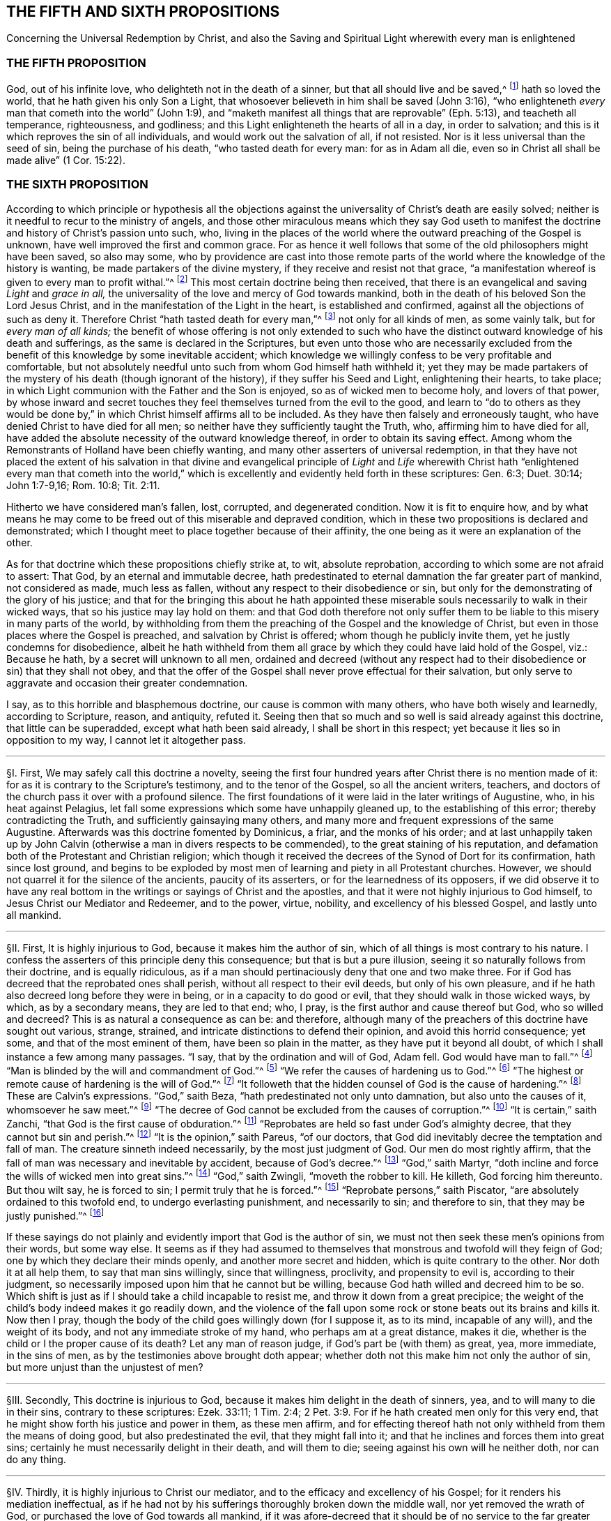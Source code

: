 == THE FIFTH AND SIXTH PROPOSITIONS

[.chapter-subtitle--blurb]
Concerning the Universal Redemption by Christ,
and also the Saving and Spiritual Light wherewith every man is enlightened

[.centered]
=== THE FIFTH PROPOSITION

[.heading-continuation-blurb]
God, out of his infinite love, who delighteth not in the death of a sinner,
but that all should live and be saved,^
footnote:[Ezek. 18:32; 33:12.]
hath so loved the world, that he hath given his only Son a Light,
that whosoever believeth in him shall be saved (John 3:16),
"`who enlighteneth _every_ man that cometh into the world`" (John 1:9),
and "`maketh manifest all things that are reprovable`" (Eph. 5:13),
and teacheth all temperance, righteousness, and godliness;
and this Light enlighteneth the hearts of all in a day, in order to salvation;
and this is it which reproves the sin of all individuals,
and would work out the salvation of all, if not resisted.
Nor is it less universal than the seed of sin, being the purchase of his death,
"`who tasted death for every man: for as in Adam all die,
even so in Christ all shall be made alive`" (1 Cor. 15:22).

[.centered]
=== THE SIXTH PROPOSITION

[.heading-continuation-blurb]
According to which principle or hypothesis all the objections
against the universality of Christ`'s death are easily solved;
neither is it needful to recur to the ministry of angels,
and those other miraculous means which they say God useth to manifest
the doctrine and history of Christ`'s passion unto such, who,
living in the places of the world where the outward preaching of the Gospel is unknown,
have well improved the first and common grace.
For as hence it well follows that some of the
old philosophers might have been saved,
so also may some,
who by providence are cast into those remote parts of the
world where the knowledge of the history is wanting,
be made partakers of the divine mystery, if they receive and resist not that grace,
"`a manifestation whereof is given to every man to profit withal.`"^
footnote:[1 Cor. 12:7.]
This most certain doctrine being then received,
that there is an evangelical and saving _Light_ and __grace in all,__
the universality of the love and mercy of God towards mankind,
both in the death of his beloved Son the Lord Jesus Christ,
and in the manifestation of the Light in the heart, is established and confirmed,
against all the objections of such as deny it.
Therefore Christ "`hath tasted death for every man,`"^
footnote:[Heb. 2:9.]
not only for all kinds of men, as some vainly talk, but for __every man of all kinds;__
the benefit of whose offering is not only extended to such who
have the distinct outward knowledge of his death and sufferings,
as the same is declared in the Scriptures,
but even unto those who are necessarily excluded from the
benefit of this knowledge by some inevitable accident;
which knowledge we willingly confess to be very profitable and comfortable,
but not absolutely needful unto such from whom God himself hath withheld it;
yet they may be made partakers of the mystery of his death (though ignorant of the history),
if they suffer his Seed and Light, enlightening their hearts, to take place;
in which Light communion with the Father and the Son is enjoyed,
so as of wicked men to become holy, and lovers of that power,
by whose inward and secret touches they feel themselves turned from the evil to the good,
and learn to "`do to others as they would be done by,`" in
which Christ himself affirms all to be included.
As they have then falsely and erroneously taught,
who have denied Christ to have died for all men;
so neither have they sufficiently taught the Truth, who,
affirming him to have died for all,
have added the absolute necessity of the outward knowledge thereof,
in order to obtain its saving effect.
Among whom the Remonstrants of Holland have been chiefly wanting,
and many other asserters of universal redemption,
in that they have not placed the extent of his salvation in that divine and evangelical
principle of _Light_ and _Life_ wherewith Christ hath "`enlightened every man that cometh
into the world,`" which is excellently and evidently held forth in these scriptures:
Gen. 6:3; Duet. 30:14; John 1:7-9,16; Rom. 10:8; Tit. 2:11.

Hitherto we have considered man`'s fallen, lost, corrupted, and degenerated condition.
Now it is fit to enquire how,
and by what means he may come to be freed out of this miserable and depraved condition,
which in these two propositions is declared and demonstrated;
which I thought meet to place together because of their affinity,
the one being as it were an explanation of the other.

As for that doctrine which these propositions chiefly strike at, to wit,
absolute reprobation, according to which some are not afraid to assert: That God,
by an eternal and immutable decree,
hath predestinated to eternal damnation the far greater part of mankind,
not considered as made, much less as fallen,
without any respect to their disobedience or sin,
but only for the demonstrating of the glory of his justice;
and that for the bringing this about he hath appointed these
miserable souls necessarily to walk in their wicked ways,
that so his justice may lay hold on them:
and that God doth therefore not only suffer them to be liable
to this misery in many parts of the world,
by withholding from them the preaching of the Gospel and the knowledge of Christ,
but even in those places where the Gospel is preached,
and salvation by Christ is offered; whom though he publicly invite them,
yet he justly condemns for disobedience,
albeit he hath withheld from them all grace by which
they could have laid hold of the Gospel,
viz.: Because he hath, by a secret will unknown to all men,
ordained and decreed (without any respect had to
their disobedience or sin) that they shall not obey,
and that the offer of the Gospel shall never prove effectual for their salvation,
but only serve to aggravate and occasion their greater condemnation.

I say, as to this horrible and blasphemous doctrine,
our cause is common with many others, who have both wisely and learnedly,
according to Scripture, reason, and antiquity, refuted it.
Seeing then that so much and so well is said already against this doctrine,
that little can be superadded, except what hath been said already,
I shall be short in this respect; yet because it lies so in opposition to my way,
I cannot let it altogether pass.

[.small-break]
'''

// lint-disable invalid-characters "§"
§I. First, We may safely call this doctrine a novelty,
seeing the first four hundred years after Christ there is no mention made of it:
for as it is contrary to the Scripture`'s testimony, and to the tenor of the Gospel,
so all the ancient writers, teachers,
and doctors of the church pass it over with a profound silence.
The first foundations of it were laid in the later writings of Augustine, who,
in his heat against Pelagius,
let fall some expressions which some have unhappily gleaned up,
to the establishing of this error; thereby contradicting the Truth,
and sufficiently gainsaying many others,
and many more and frequent expressions of the same Augustine.
Afterwards was this doctrine fomented by Dominicus, a friar, and the monks of his order;
and at last unhappily taken up by John Calvin (otherwise
a man in divers respects to be commended),
to the great staining of his reputation,
and defamation both of the Protestant and Christian religion;
which though it received the decrees of the Synod of Dort for its confirmation,
hath since lost ground,
and begins to be exploded by most men of learning and piety in all Protestant churches.
However, we should not quarrel it for the silence of the ancients,
paucity of its asserters, or for the learnedness of its opposers,
if we did observe it to have any real bottom in the
writings or sayings of Christ and the apostles,
and that it were not highly injurious to God himself,
to Jesus Christ our Mediator and Redeemer, and to the power, virtue, nobility,
and excellency of his blessed Gospel, and lastly unto all mankind.

[.small-break]
'''

// lint-disable invalid-characters "§"
§II. First, It is highly injurious to God,
because it makes him the author of sin,
which of all things is most contrary to his nature.
I confess the asserters of this principle deny this consequence;
but that is but a pure illusion, seeing it so naturally follows from their doctrine,
and is equally ridiculous,
as if a man should pertinaciously deny that one and two make three.
For if God has decreed that the reprobated ones shall perish,
without all respect to their evil deeds, but only of his own pleasure,
and if he hath also decreed long before they were in being,
or in a capacity to do good or evil, that they should walk in those wicked ways,
by which, as by a secondary means, they are led to that end; who, I pray,
is the first author and cause thereof but God, who so willed and decreed?
This is as natural a consequence as can be: and therefore,
although many of the preachers of this doctrine have sought out various, strange,
strained, and intricate distinctions to defend their opinion,
and avoid this horrid consequence; yet some, and that of the most eminent of them,
have been so plain in the matter, as they have put it beyond all doubt,
of which I shall instance a few among many passages.
"`I say, that by the ordination and will of God, Adam fell.
God would have man to fall.`"^
footnote:[Calvin _in cap. 3. Gen._]
"`Man is blinded by the will and commandment of God.`"^
footnote:[_Id. 1 Inst. c. 18. s. 1._]
"`We refer the causes of hardening us to God.`"^
footnote:[_Id. lib. de praed._]
"`The highest or remote cause of hardening is the will of God.`"^
footnote:[_Idem, lib. de provid._]
"`It followeth that the hidden counsel of God is the cause of hardening.`"^
footnote:[_Id. 3 Inst., cap. 23. s. 1._]
These are Calvin`'s expressions.
"`God,`" saith Beza, "`hath predestinated not only unto damnation,
but also unto the causes of it, whomsoever he saw meet.`"^
footnote:[Beza, _lib. de praed._]
"`The decree of God cannot be excluded from the causes of corruption.`"^
footnote:[_Id. de praed. ad art. 1._]
"`It is certain,`" saith Zanchi, "`that God is the first cause of obduration.`"^
footnote:[Zanchi, _de excaecat. q. 5._]
"`Reprobates are held so fast under God`'s almighty decree,
that they cannot but sin and perish.`"^
footnote:[_Idem, lib. 5 de nat. Dei cap. 2. de praed._]
"`It is the opinion,`" saith Pareus, "`of our doctors,
that God did inevitably decree the temptation and fall of man.
The creature sinneth indeed necessarily, by the most just judgment of God.
Our men do most rightly affirm,
that the fall of man was necessary and inevitable by accident,
because of God`'s decree.`"^
footnote:[Pareus, _lib. 3. de amiss. gratiae. c. 2. ibid., c. 1._]
"`God,`" saith Martyr,
"`doth incline and force the wills of wicked men into great sins.`"^
footnote:[Martyr, _in Rom._]
"`God,`" saith Zwingli, "`moveth the robber to kill.
He killeth, God forcing him thereunto.
But thou wilt say, he is forced to sin; I permit truly that he is forced.`"^
footnote:[Zwingli, _lib. de Prov. 100:5._]
"`Reprobate persons,`" saith Piscator,
"`are absolutely ordained to this twofold end, to undergo everlasting punishment,
and necessarily to sin; and therefore to sin,
that they may be justly punished.`"^
footnote:[_Resp. ad Vorst._ part 1, p. 120.]

If these sayings do not plainly and evidently
import that God is the author of sin,
we must not then seek these men`'s opinions from their words, but some way else.
It seems as if they had assumed to themselves that
monstrous and twofold will they feign of God;
one by which they declare their minds openly, and another more secret and hidden,
which is quite contrary to the other.
Nor doth it at all help them, to say that man sins willingly, since that willingness,
proclivity, and propensity to evil is, according to their judgment,
so necessarily imposed upon him that he cannot but be willing,
because God hath willed and decreed him to be so.
Which shift is just as if I should take a child incapable to resist me,
and throw it down from a great precipice;
the weight of the child`'s body indeed makes it go readily down,
and the violence of the fall upon some rock or stone beats out its brains and kills it.
Now then I pray, though the body of the child goes willingly down (for I suppose it,
as to its mind, incapable of any will), and the weight of its body,
and not any immediate stroke of my hand, who perhaps am at a great distance,
makes it die, whether is the child or I the proper cause of its death?
Let any man of reason judge, if God`'s part be (with them) as great, yea, more immediate,
in the sins of men, as by the testimonies above brought doth appear;
whether doth not this make him not only the author of sin,
but more unjust than the unjustest of men?

[.small-break]
'''

// lint-disable invalid-characters "§"
§III.
Secondly, This doctrine is injurious to God,
because it makes him delight in the death of sinners, yea,
and to will many to die in their sins, contrary to these scriptures: Ezek. 33:11;
1 Tim. 2:4; 2 Pet. 3:9. For if he hath created men only for this very end,
that he might show forth his justice and power in them, as these men affirm,
and for effecting thereof hath not only withheld from them the means of doing good,
but also predestinated the evil, that they might fall into it;
and that he inclines and forces them into great sins;
certainly he must necessarily delight in their death, and will them to die;
seeing against his own will he neither doth, nor can do any thing.

[.small-break]
'''

// lint-disable invalid-characters "§"
§IV. Thirdly, it is highly injurious to Christ our mediator,
and to the efficacy and excellency of his Gospel;
for it renders his mediation ineffectual,
as if he had not by his sufferings thoroughly broken down the middle wall,
nor yet removed the wrath of God, or purchased the love of God towards all mankind,
if it was afore-decreed that it should be of no service to the far greater part of mankind.
It is to no purpose to allege that the death of Christ
was of efficacy enough to have saved all mankind,
if in effect its virtue be not so far extended as
to put all mankind into a capacity of salvation.

Fourthly, it makes the preaching of the Gospel a mere mock and illusion,
if many of these, to whom it is preached,
be by an irrevocable decree excluded from being benefited by it;
it wholly makes useless the preaching of faith and repentance,
and the whole tenor of the Gospel promises and threatenings,
as being all relative to a former decree and means before appointed to such; which,
because they cannot fail,
man needs do nothing but wait for that irresistible snatch,^
footnote:[Later editors replace "`snatch`" with "`juncture.`"]
which will come, though it be but at the last hour of his life,
if he be in the decree of election; and be his diligence and waiting what it can,
he shall never attain it, if he belong to the decree of reprobation.

Fifthly, it makes the coming of Christ, and his propitiatory sacrifice,
which the Scripture affirms to have been the fruit of God`'s love to the world,
and transacted for the sins and salvation of all men,
to have been rather a testimony of God`'s wrath to the world,
and one of the greatest judgments,
and severest acts of God`'s indignation towards mankind,
it being only ordained to save a very few, and for the hardening,
obduring and augmenting the condemnation of the far greater number of men,
because they believe not truly in it;
the cause of which unbelief again (as the divines +++[+++so called]
above assert) is the hidden counsel of God:
certainly the coming of Christ was never to them a testimony of God`'s love,
but rather of his implacable wrath:
and if the world may be taken for the far greater number of such as live in it,
God never loved the world, according to this doctrine, but rather hated it greatly,
in sending his Son to be crucified in it.

[.small-break]
'''

// lint-disable invalid-characters "§"
§V. Sixthly, This doctrine is highly injurious to mankind;
for it renders them in a far worse condition than the devils in hell.
For these were sometimes in a capacity to have stood,
and do suffer only for their own guilt;
whereas many millions of men are forever tormented, according to them, for Adam`'s sin,
which they neither knew of, nor ever were accessary to.
It renders them worse than the beasts of the field,
of whom the master requires not more than they are able to perform;
and if they be killed, death to them is the end of sorrow;
whereas man is forever tormented for not doing that which he never was able to do.
It puts him into a far worse condition than Pharaoh put the Israelites;
for though he withheld straw from them,
yet by much labour and pains they could have gotten it:
but from men they make God to withhold all means of salvation,
so that they can by no means attain it; yea,
they place mankind in that condition which the poets feign of Tantalus, who,
oppressed with thirst, stands in water up to the chin,
yet can by no means reach it with his tongue; and being tormented with hunger,
hath fruits hanging at his very lips,
yet so as he can never lay hold on them with his teeth;
and these things are so near him not to nourish him, but to torment him.
So do these men: they make the outward creation of the works of Providence,
the smitings of conscience, sufficient to convince the heathen of sin,
and so to condemn and judge them: but not at all to help them to salvation.
They make the preaching of the Gospel, the offer of salvation by Christ,
the use of the sacraments, of prayer, and good works,
sufficient to condemn those they account reprobates within the church,
serving only to inform them to beget a seeming faith and vain hope;
yet because of a secret impotency, which they had from their infancy,
all these are wholly ineffectual to bring them the least step towards salvation;
and do only contribute to render their condemnation the
greater and their torments the more violent and intolerable.

Having thus briefly removed this false doctrine which stood in my way,
because they that are desirous may see it both learnedly
and piously refuted by many others,
I come to the matter of our proposition, which is,
"`That God out of his infinite love,
who delighteth not in the death of a sinner but that all should live and be saved,
hath sent his only begotten Son into the world,
that _whosoever_ believeth in him might be saved`":
which also is again affirmed in the Sixth Proposition in these words:
"`Christ then tasted death for every man,
of all kinds.`" Such is the evidence of this truth,
delivered almost wholly in the express words of Scripture,
that it will not need much probation.
Also, because our assertion herein is common with many
others who have both earnestly and soundly,
according to the Scripture, pleaded for this universal redemption,
I shall be the more brief in it that I may come to that
which may seem more singularly and peculiarly ours.

[.small-break]
'''

// lint-disable invalid-characters "§"
§VI. This doctrine of universal redemption, or Christ`'s dying for all men,
is of itself so evident from the Scripture testimony that there
is scarce found any other article of the Christian faith so frequently,
so plainly, and so positively asserted.
It is that which maketh the preaching of Christ to be truly termed the Gospel,
or an annunciation of glad tidings to all.
Thus the angel declared the birth and coming of Christ
to the shepherds to be (Luke 2:10),
"`Behold, I bring you good tidings of great joy, which shall be to all people`":
he saith not to a few people.
Now if this coming of Christ had not brought a possibility of salvation to _all_
it should rather have been accounted bad tidings of great sorrow to most people;
neither should the angel have had reason to have sung "`Peace on
earth and good will towards men`" if the greatest part of mankind
had been necessarily shut out from receiving any benefit by it.
How should Christ have sent out his to "`preach the Gospel to every creature`" (Mark 16:15)?
a very comprehensive commission! that is __to every son and daughter of mankind.__
Without all exception he commands them to preach salvation to all,
repentance and remission of sins to all; warning everyone and exhorting everyone,
as Paul did (Col. 1:28). Now how could they have preached the
Gospel __to every man__ as became the ministers of Jesus Christ,
in much assurance, if salvation by that Gospel had not been possible to all?
What if some of those had asked them,
or should now ask any of these doctors who deny the universality
of Christ`'s death and yet preach it to all promiscuously,
"`Hath Christ died for me?`" How can they with confidence
give a certain answer to this question?
If they give a conditional answer, as their principle obligeth them to do, and say,
If thou repent Christ hath died for thee; doth not the same question still recur?
"`Hath Christ died for me so as to make repentance possible for
me?`" To this they can answer nothing unless they run in a circle;
whereas "`the feet of those that bring the glad tidings of the Gospel of
peace`" are said to be "`beautiful`" for that they preach the common salvation,
repentance unto all;
offering a door of mercy and hope to all through
Jesus Christ who gave himself a ransom for all.
The Gospel invites _all;_
and certainly by the Gospel Christ intended not to deceive and
delude the greater part of mankind when he invites and crieth,
saying,
"`Come unto me all ye that labour and are heavy laden and I
will give you rest.`" If _all_ then ought to seek after him and to look for
salvation by him he must needs have made __salvation possible__ to all;
for who is bound to seek after that which is impossible?
Certainly it were a mocking of men to bid them do so.
And such as deny that by the death of Christ salvation is made possible to all
men do most blasphemously make God mock the world in giving his servants a commission
to preach the Gospel of salvation unto all while he hath before decreed that
it shall not be possible for them to receive it.
Would not this make the Lord to send forth his servants
with a lie in their mouth (which were blasphemous to think),
commanding them to bid _all_ and __every one__ believe that Christ
died for them and had purchased life and salvation?
Whereas it is no such thing according to the afore-mentioned doctrine.
But seeing Christ, after he arose and perfected the work of our redemption,
gave a commission to preach repentance, remission of sins, and salvation to all,
it is manifest that he __died for all.__
For he that hath commissionated his servants thus to preach
is a God of Truth and no mocker of poor mankind;
neither doth he require of any man that which is simply impossible for him to do:
for that no man is bound to do that which is impossible
is a principle of Truth engraven in every man`'s mind.
And seeing he is both a most righteous and merciful God it cannot at all stand,
neither with his justice nor mercy,
to bid such men repent or believe to whom it is impossible.

[.small-break]
'''

// lint-disable invalid-characters "§"
§VII.
Moreover, if we regard the testimony of the Scripture in this matter,
where there is not one scripture which I know of
that affirmeth Christ not to die for _all,_
there are divers that positively and expressly assert he did; as 1 Tim. 2:1,3,4,6:
"`I exhort therefore that first of all supplications, prayers, intercessions,
and giving of thanks,
be made for all men,`" etc. "`For this is good and acceptable in the sight of God our Saviour,
who will have all men to be saved and to come to the knowledge of the Truth;
who gave himself a ransom for all to be testified in due time.`" Except
we will have the apostle here to assert quite another thing than he intended,
there can be nothing more plain to confirm what we have asserted.
And this scripture doth well answer to that manner
of arguing which we have hitherto used:
for first the apostle here recommends them to "`pray for all men`";
and to obviate such an objection, as if he had said with our adversaries,
Christ prayed not for the world neither willeth he us to pray for all;
because he willeth not that all should be saved but hath ordained
many to be damned that he might show forth his justice in them;
he obviates, I say, such an objection,
telling them that "`it is good and acceptable in the sight of God,
who will have all men to be saved.`" I desire to know what can be more expressly affirmed?
or can any two propositions be stated in terms more contradictory than these two?
God willeth not some to be saved; and God willeth all men to be saved,
or God will have no man perish.
If we believe the last, as the apostle hath affirmed, the first must be destroyed;
seeing of contradictory propositions the one being placed, the other is destroyed.
Whence to conclude he gives us a reason of his willingness that all men should be saved,
in these words: "`Who gave himself a ransom for all`"; as if he would have said,
Since Christ died for all, since he gave himself a ransom for all,
therefore he will have all men to be saved.
This Christ himself gives as a reason of God`'s love to the world,
in these words (John 3:16): "`God so loved the world that he gave his only begotten Son,
that whosoever believeth in him should not perish but have everlasting life`";
compared with 1 John 4:9. This +++[+++__whosoever__]
is an indefinite term, from which no man is excluded.
From all which then I thus argue:

[.offset]
_Argument:_

[.syllogism]
* For whomsoever it is lawful to pray, to them salvation is possible:
* But it is lawful to pray for every individual man in the whole world:
* Therefore salvation is possible unto them.

[.offset]
I prove the major proposition thus;

[.syllogism]
* No man is bound to pray for that which is impossible to be attained:
* But every man is bound and commanded to pray for all men:
* Therefore it is not impossible to be attained.

[.offset]
I prove also this proposition further, thus;

[.syllogism]
* No man is bound to pray, but in faith:
* But he that prayeth for that, which he judges simply impossible to be obtained, cannot pray in faith:
* Therefore, etc.

[.offset]
Again,

[.syllogism]
* That which God willeth is not impossible:
* But God willeth all men to be saved:
* Therefore it is not impossible.

[.offset]
And lastly;

[.syllogism]
* Those for whom our Saviour gave himself a ransom, to such salvation is possible:
* But our Saviour gave himself a ransom for all:
* Therefore salvation is possible unto them.

// lint-disable invalid-characters "§"
§VIII.
This is very positively affirmed (Heb. 2:9) in these words,
"`But we see Jesus, who was made a little lower than the angels,
for the suffering of death crowned with glory and honor that he
by the grace of God should taste death for every man.`" He that
will but open his eyes may see this truth here asserted:
if he "`tasted death for every man`" then certainly
there is no man for whom he did not taste death;
then there is no man who may not be made a sharer of the benefit of it;
for he came not "`to condemn the world but that the world through
him might be saved`" (John 3:17). "`He came not to judge the world
but to save the world`" (John 12:47). Whereas,
according to the doctrine of our adversaries he behooved
to come to condemn the world and judge it;
and not that it might be saved by him or to save it.
For if he never came to bring salvation to the greater part of mankind,
but that his coming, though it could never do them good,
yet shall augment their condemnation;
from thence it necessarily follows that he came not of intention
to save but to judge and condemn the greater part of the world,
contrary to his own express testimony;
and as the apostle Paul in the words above cited doth assert affirmatively
that "`God willeth the salvation of all,`" so doth the apostle Peter
assert negatively that "`he willeth not the perishing of any`" (2
Pet. 3:9). "`The Lord is not slack concerning his promise,
as some men count slackness; but is long-suffering to us-ward,
not willing that any should perish but that all should come to repentance.`"
And this is correspondent to that of the prophet (Ezek. 33:11):
"`As I live, saith the Lord, I have no pleasure in the death of the wicked;
but that the wicked turn from his way and live.`" If it be safe
to believe God and trust in him we must not think that he intends
to cheat us by all these expressions through his servants,
but that he was in good earnest.
And that this will and desire of his hath not taken effect, the blame is on our parts,
as shall be after spoken of;
which could not be if so be we never were in any capacity of salvation or that
Christ had never died for us but left us under an impossibility of salvation.
What means all those earnest invitations, all those serious expostulations,
all those regretting contemplations wherewith the holy Scriptures are full?
As, "`Why will ye die, O house of Israel!`" "`Why will ye not come unto me,
that ye might have life?`" "`I have waited to be gracious unto you`";
"`I have sought to gather you`"; "`I have knocked at the door of your hearts`";
"`is not your destruction of yourselves?`" "`I have called all the day long.`"
If men who are so invited be under no capacity of being saved,
if salvation be impossible unto them,
shall we suppose God in this to be no other but like
the author of a romance or master of a comedy,
who amuses and raises the various affections and passions
of his spectators by divers and strange accidents,
sometimes leading them into hope and sometimes into despair; all those actions,
in effect, being but a mere illusion,
while he hath appointed what the conclusion of all shall be?

Thirdly, This doctrine is abundantly confirmed by that of the apostle (1 John 2:1-2):
"`And if any man sin, we have an advocate with the Father, Jesus Christ the righteous.
And he is the propitiation for our sins;
and not for ours only but also for the sins of the whole world.`" The way which
our adversaries take to evite this testimony is most foolish and ridiculous:
the world here, say they, is the world of believers:
for this commentary we have nothing but their own assertion,
and so while it manifestly destroys the text may be justly rejected.
For first let them show me, if they can, in all the Scripture,
where "`the whole world`" is taken for believers only;
I shall show them where it is many times taken for the quite contrary; as,
"`The world knows me not.`" "`The world receives me not.`" "`I
am not of this world.`" Besides all these scriptures:
Ps. 17:14; Isa. 13:11; Matt. 18:7; John 7:7-8:26, 12:19, 14:17, 15:18-19,
17:14, and 18:20; 1 Cor. 1:2,21:12, and 6:2; Gal. 6:14; James 1:27;
2 Pet. 2:20; 1 John 2:15-3:1, and 4:4-5, and many more.
Secondly,
The apostle in this very place contradistinguisheth the _world_ from the _saints_ thus:
"`And not for ours only but for the sins of the whole world`":
What means the apostle by "`ours`" here?
Is not that the sins of believers?
Was not he one of those believers?
And was not this a universal epistle written to all the saints that then were?
So that according to these men`'s comment there should be a very
unnecessary and foolish redundancy in the apostle`'s words,
as if he had said,
"`He is a propitiation not only for the sins of all
believers but for the sins of all believers`":
is not this to make the apostle`'s words void of good sense?
Let them show us wherever there is such a manner of speaking in all the Scripture,
// lint-disable invalid-characters "ô"
where any of the penmen first name the _believers_ in _concretô_ with themselves
and then contradistinguish them from some other whole world of believers?
That "`whole world,`" if it be of believers, must not be the world we live in.
But we need no better interpreter for the apostle than himself,
who uses the very same expression and phrase in the same epistle (5:19), saying,
"`We know that we are of God,
and the whole world lieth in wickedness.`" There cannot be
found in all the Scripture two places which run more parallel;
seeing in both the same apostle, in the same epistle to the same persons,
contradistinguisheth himself and the saints to whom he writes from the whole world;
which, according to these men`'s commentary ought to be understood of believers:
as if John had said, "`We know particular believers are of God;
but the whole world of believers lieth in wickedness.`"
What absurd wresting of Scripture were this?
And yet it may be as well pleaded for as the other; for they differ not at all.
Seeing then that the apostle John tells us plainly that Christ
not only died for him and for the saints and members of the church
of God to whom he wrote but for the __whole world,__
let us then hold it for a certain and undoubted truth
notwithstanding the cavils of such as oppose.

This might also be proved from many more Scripture testimonies,
if it were at this season needful.
All the Fathers, so called, and doctors of the church,
for the first four centuries, preached this doctrine;
according to which they boldly held forth the Gospel of Christ,
and efficacy of his death;
inviting and entreating the heathen to come and be partakers of the benefits of it,
showing them how there was a door opened for them all to be saved through Jesus Christ;
not telling them that God had predestinated any of them to damnation,
or had made salvation impossible to them, by withholding power and grace,
necessary to believe, from them.
But of many of their sayings, which might be alleged, I shall only instance a few.

Augustine on the 95th Psalm saith, "`The blood of Christ is of so great worth,
that it is of no less value than the whole world.`"

Prosper __ad Gall__ (c.9): "`The redeemer of the world gave his blood for the world,
and the world would not be redeemed, because the darkness did not receive the Light.
He that saith, the Saviour was not crucified for the redemption of the whole world,
looks not to the virtue of the sacrament, but to the part of infidels;
since the blood of our Lord Jesus Christ is the price of the whole world;
from which redemption they are strangers,
who either delighting in their captivity would not be redeemed,
or after they were redeemed returned to the same servitude.`"

The same Prosper, in his answer to Vincent`'s first objection:
"`Seeing therefore because of one common nature and cause in Truth,
undertaken by our Lord, all are rightly said to be redeemed,
and nevertheless all are not brought out of captivity;
the property of redemption without doubt belongeth to those
from whom the prince of this world is shut out,
and now are not vessels of the devil but members of Christ;
whose death was so bestowed upon mankind that it belonged
to the redemption of such who were not to be regenerated.
But so that that which was done by the example of one for all might,
by a singular mystery, be celebrated in everyone.
For the cup of immortality, which is made up of our infirmity and the divine power,
hath indeed that in it which may profit all; but if it be not drunk it doth not heal.`"

The author __de vocat.__ [.book-title]#Gentium (lib. 11. cap. 6):#
"`There is no cause to doubt but that our Lord Jesus
Christ died for sinners and wicked men.
And if there can be any found, who may be said not to be of this number,
Christ hath not died for all; he made himself a redeemer for the whole world.`"

Chrysostom on John 1: "`If he enlightens every man coming into the world,
how comes it that so many men remain without light?
For all do not so much as acknowledge Christ.
How then doth he enlighten every man?
He illuminates indeed so far as in him is; but if any of their own accord,
closing the eyes of their mind, will not direct their eyes unto the beams of this Light,
the cause that they remain in darkness is not from the nature of the Light,
but through their own malignity,
who willingly have rendered themselves unworthy of so great a gift.
But why believed they not?
Because they would not: Christ did his part.`"

The Synod of Arles, held about the year 490, pronounced him "`accursed,
who should say that Christ hath not died for all,
or that he would not have all men to be saved.`"

Ambrose on Ps. 118 (Serm.
8): "`The mystical Sun of Righteousness is arisen to all; he came to all;
he suffered for all and rose again for all;
and therefore he suffered that he might take away the sin of the world.
But if any one believe not in Christ he robs himself of this general benefit,
even as if one by closing the windows should hold out the sunbeams;
the sun is not therefore not arisen to all because
such a one hath so robbed himself of its heat;
but the sun keeps its prerogative;
it is such a one`'s imprudence that he shuts himself
out from the common benefit of the light.`"

The same man in his 11th book of Cain and Abel, cap.
13, saith, "`Therefore he brought unto all the means of health,
that whosoever should perish, may ascribe to himself the causes of his death,
who would not be cured when he had the remedy by which he might have escaped.`"

[.small-break]
'''

// lint-disable invalid-characters "§"
§IX. Seeing then that this doctrine of the universality
of Christ`'s death is so certain and agreeable to the Scripture`'s
testimony and to the sense of the purest antiquity,
it may be wondered how so many, some whereof have been esteemed not only learned,
but also pious, have been capable to fall into so gross and strange an error.
But the cause of this doth evidently appear in that the way and method by which the
virtue and efficacy of his death is communicated to all men hath not been rightly understood,
or indeed hath been erroneously affirmed.
The Pelagians, ascribing all to man`'s will and nature,
denied man to have any seed of sin conveyed to him from Adam.
And the Semi-Pelagians,
making grace as a gift following upon man`'s merit or right improving of his nature,
according to their known principle, __Facienti quod in se est Deus non denegat gratiam.__

This gave Augustine, Prosper, and some others occasion,
labouring in opposition to these opinions,
to magnify the grace of God and paint out the corruption of man`'s nature,
as the proverb is of those that seek to make straight a crooked stick,
to incline to the other extreme.
So also the reformers, Luther and others,
finding among other errors the strange expressions used by some of the
Popish scholastics concerning free-will and how much the tendency of their
principles is to exalt man`'s nature and lessen God`'s grace,
having all those sayings of Augustine and others for a pattern,
through the like mistake ran upon the same extreme; though afterwards the Lutherans,
seeing how far Calvin and his followers drove this
matter (who as a man of subtle and profound judgment,
foreseeing where it would land,
resolved aboveboard to assert that God had decreed the means as well as
the end and therefore had ordained men to sin and excites them thereto,
which he labours earnestly to defend),
and that there was no avoiding the making God the author of sin,
thereby received occasion to discern the falsity of this doctrine and disclaimed it,
// lint-disable invalid-characters "é"
as appears by the later writings of Melancthon and the Montbéliard conference,
where Lucas Osiander, one of the collocutors,
terms it "`impious,`" calls it a making God the author
of sin and an horrid and horrible blasphemy.^
footnote:[_Epist. Hist. Eccl. Lucae Osiand. Cent. 16. lib. 4 cap. 32._]
Yet because none of those who have asserted this
universal redemption since the reformation have given a clear,
distinct, and satisfactory testimony how it is communicated to all,
and so have fallen short of fully declaring the perfection of the Gospel dispensation,
others have been thereby the more strengthened in their errors;
which I shall illustrate by one singular example.

The Arminians, and other assertors of universal grace,
use this as a chief argument:

[.syllogism]
* That which every man is bound to believe, is true:
* But every man is bound to believe that Christ died for them:
* Therefore, etc.

Of this argument the other party deny the assumption, saying,
That they who never heard of Christ, are not obliged to believe in him;
and seeing the Remonstrants (as they are commonly called) do generally themselves acknowledge,
that without the outward knowledge of Christ there is no salvation,
that gives the other party yet a stronger argument for their precise decree of reprobation.
For, say they, seeing we all see really and in effect,
that God hath withheld from many generations, and yet from many nations,
that knowledge which is absolutely needful to salvation,
and so hath rendered it simply impossible unto them;
why may he not as well withhold the grace necessary
to make a saving application of that knowledge,
where it is preached?
For there is no ground to say that this were injustice in God, or impartiality,
more than his leaving those others in utter ignorance;
the one being but a withholding grace to apprehend the object of faith,
the other a withdrawing the object itself.
For answer to this,
they are forced to draw a conclusion from their former
hypothesis of Christ`'s dying for all,
and God`'s mercy and justice, saying that if these heathens,
who live in these remote places where the outward knowledge of Christ is not,
did improve that common knowledge they have,
to whom the outward creation is for an object of faith,
by which they may gather that there is a God, then the Lord would, by some providence,
either send an angel to tell them of Christ, or convey the Scriptures to them,
or bring them some way to an opportunity to meet with such as might inform them.
Which, as it gives always too much to the power and strength of man`'s will and nature,
and savours a little of Socinianism and Pelagianism, or at least of Semipelagianism, so,
since it is only built upon probable conjectures,
neither hath it evidence enough to convince any strongly tainted with the other doctrine;
nor yet doth it make the equity and wonderful harmony of God`'s
mercy and justice towards _all_ so manifest to the understanding.
So that I have often observed,
that these assertors of universal grace did far more pithily
and strongly overturn the false doctrine of their adversaries,
than they did establish and confirm the truth and certainty of their own.
And though they have proof sufficient from the holy Scriptures
to confirm the universality of Christ`'s death,
and that none are precisely, by any irrevocable decree, excluded from salvation,
yet I find when they are pressed in the respects above mentioned,
to show how God hath so far equally extended the capacity
to partake of the benefit of Christ`'s death unto all,
as to communicate unto them a sufficient way of so doing, they are somewhat in a strait,
and are put more to give us their conjectures from
the certainty of the former presupposed truth;
to wit, that because Christ hath certainly died for all,
and God hath not rendered salvation impossible to any,
therefore there must be some way or other by which they may be saved;
which must be by improving some common grace,
or by gathering from the works of creation and providence, than by really demonstrating,
by convincing and spiritual arguments, what that way is.

[.small-break]
'''

// lint-disable invalid-characters "§"
§X. It falls out then, that as darkness, and the great apostasy,
came not upon the Christian world all at once, but by several degrees,
one thing making way for another; until that thick and gross veil came to be overspread,
wherewith the nations were so blindly covered, from the seventh and eighth,
until the sixteenth century;
even as the darkness of the night comes not upon the outward creation all at once,
but by degrees, according as the sun declines in each horizon;
so neither did that full and clear light and knowledge of the glorious
dispensation of the Gospel of Christ appear all at once;
the work of the first witnesses being more to testify
against and discover the abuses of the apostasy,
than to establish the Truth in purity.
He that comes to build a new city, must first remove the old rubbish,
before he can see to lay a new foundation;
and he that comes to a house greatly polluted and full of dirt,
will first sweep away and remove the filth,
before he put up his own good and new furniture.
The dawning of the day dispels the darkness,
and makes us see the things that are most conspicuous:
but the distinct discovering and discerning of things,
so as to make a certain and perfect observation,
is reserved for the arising of the sun, and its shining in full brightness.
And we can, from a certain experience, boldly affirm, that the not waiting for this,
but building among, yea, and with, the old Popish rubbish,
and setting up before a full purgation,
hath been to most Protestants the foundation of many a mistake,
and an occasion of unspeakable hurt.
Therefore the Lord God,
who as he seeth meet doth communicate and make known to man the more full, evident,
and perfect knowledge of his everlasting Truth,
hath been pleased to reserve the more full discovery of this glorious
and evangelical dispensation to this our age (albeit divers testimonies
have thereunto been borne by some noted men in several ages,
as shall hereafter appear).
And for the greater augmentation of the glory of his grace,
that no man might have whereof to boast,
he hath raised up a few despicable and illiterate men,
and for the most part mechanics, to be the dispensers of it;
by which Gospel all the scruples, doubts,
hesitations and objections above mentioned are easily and evidently answered,
and the justice as well as mercy of God, according to their divine and heavenly harmony,
are exhibited, established, and confirmed.
According to which certain Light and Gospel,
as the knowledge thereof has been manifested to us
by the revelation of Jesus Christ in us,
fortified by our own sensible experience,
and sealed by the testimony of the Spirit in our hearts,
we can confidently affirm, and clearly evince,
according to the testimony of the holy Scriptures, the following points:

[.small-break]
'''

// lint-disable invalid-characters "§"
§XI. First, That God, who out of his infinite love sent his Son,
the Lord Jesus Christ, into the world, who tasted death for every man,
hath given to every man, whether Jew or Gentile, Turk or Scythian, Indian or Barbarian,
of whatsoever nation, country, or place, a certain day or time of visitation;
during which day or time it is possible for them to be saved,
and to partake of the fruit of Christ`'s death.

Secondly,
That for this end God hath communicated and given unto every
man a measure of the Light of his own Son,
a measure of grace, or a measure of the Spirit,
which the Scripture expresses by several names,
as sometimes of "`the seed of the kingdom`" (Matt. 13:18-19);
the "`Light that makes all things manifest`" (Eph. 5:13);
the "`Word of God`" (Rom. 10:17);
or "`manifestation of the Spirit given to profit withal`" (1 Cor. 12:7);
"`a talent`" (Matt. 25:15); "`a little leaven`" (Matt. 13:33);
"`the Gospel preached in every creature`" (Col. 1:23).

Thirdly, That God, in and by this Light and Seed, invites, calls, exhorts,
and strives with every man, in order to save him; which as it is received,
and not resisted, works the salvation of all,
even of those who are ignorant of the death and sufferings of Christ, and of Adam`'s fall,
both by bringing them to a sense of their own misery,
and to be sharers in the sufferings of Christ inwardly,
and by making them partakers of his Resurrection, in becoming holy, pure, and righteous,
and recovered out of their sins.
By which also are saved they that have the knowledge of Christ outwardly,
in that it opens their understanding rightly to use
and apply the things delivered in the Scriptures,
and to receive the saving use of them.
But that this may be resisted and rejected in both,
in which then God is said to be resisted and pressed down,
and Christ to be again crucified, and put to open shame in and among men,
and to those as thus resist and refuse him, he becomes their condemnation.

First, then,
according to this doctrine the mercy of God is excellently well exhibited,
in that none are necessarily shut out from salvation: and his justice is demonstrated,
in that he condemns none but such to whom he really made offer of salvation,
affording them the means sufficient thereunto.

Secondly, This doctrine, if well weighed,
will be found to be the foundation of Christianity, salvation, and assurance.

Thirdly, It agrees and answers with the whole tenor of the Gospel promises and threats,
and with the nature of the ministry of Christ, according to which, the Gospel, salvation,
repentance are commanded to be preached to every creature, without respect of nations,
kindred, families, or tongues.

Fourthly, It magnifies and commends the merits and death of Christ,
in that it not only accounts them sufficient to save all,
but declares them to be brought so nigh unto all as thereby
to be put into the nearest capacity of salvation.

Fifthly, It exalts above all the grace of God, to which it attributeth all good,
even the least and smallest actions that are so;
ascribing thereunto not only the first beginnings and motions of good,
but also the whole conversion and salvation of the soul.

Sixthly, It contradicts, overturns, and enervates, the false doctrine of the Pelagians,
Semi-Pelagians, Socinians, and others, who exalt the light of nature,
the liberty of man`'s will,
in that it wholly excludes the natural man from having
any place or portion in his own salvation,
by any acting, moving, or working of his own, until he be first quickened, raised up,
and actuated by God`'s Spirit.

Seventhly, As it makes the whole salvation of man solely and alone to depend upon God,
so it makes his condemnation wholly and in every respect to be of himself,
in that he refused and resisted somewhat that from God wrestled and strove in his heart;
and forces him to acknowledge God`'s just judgment in rejecting him and forsaking of him.

Eighthly, It takes away all ground of despair,
in that it gives every one ground of hope and certain assurance, that they may be saved;
neither doth feed any in security,
in that none are certain how soon their day may expire:
and therefore it is a constant incitement and provocation,
and lively encouragement to every man, to forsake evil, and close with that,
which is good.

Ninthly,
It wonderfully commends as well the certainty of the Christian religion among infidels,
as it manifests its own verity to all,
in that it is confirmed and established by the experience of all men;
seeing there was never yet a man found in any place of the earth,
however barbarous and wild, but hath acknowledged that at some time or other,
less or more, he hath found somewhat in his heart,
reproving him for some things evil which he hath done, threatening a certain horror,
if he continued in them,
as also promising and communicating a certain peace and sweetness,
as he has given way to it, and not resisted it.

Tenthly, It wonderfully showeth the excellent wisdom of God,
by which he hath made the means of salvation so universal and comprehensive,
that it is not needful to recur to those miraculous and strange ways; seeing,
according to this most true doctrine, the Gospel reacheth all, of whatsoever condition,
age, or nation.

Eleventhly, It is really and effectively, though not in so many words, yet by deeds,
established and confirmed by all the preachers, promulgators,
and doctors of the Christian religion that ever were, or now are, even by those,
that otherways in their judgment oppose this doctrine; in that they all,
wherever they have been or are, or whatsoever people, place, or country they come to,
do preach to the people, and to every individual among them, that they may be saved;
entreating and desiring them to believe in Christ, who hath died for them;
so that what they deny in the general, they acknowledge of every particular:
there being no man, to whom they do not preach in order to salvation,
telling him Jesus Christ calls and wills him to believe and be saved,
and that if he refuse, he shall therefore be condemned,
and that his condemnation is of himself, such is the evidence and virtue of Truth,
that constrains its adversaries even against their wills to plead for it.

Lastly, According to this doctrine, the former argument used by the Arminians,
and evited by the Calvinists,
concerning every man`'s being bound to believe that Christ died for him, is,
by altering the assumption, rendered invincible; thus,

[.syllogism]
* That which every man is bound to believe, is true:
* But every man is bound to believe that God is merciful unto him:
* Therefore, etc.

This assumption no man can deny, seeing his mercies are said to be over all his works.
And herein, the Scripture everywhere declares the mercy of God to be,
in that he invites and calls sinners to repentance,
and hath opened a way of salvation for them;
so that though those men be not bound to believe the history of Christ`'s death and passion,
who never came to know of it,
yet they are bound to believe that God will be merciful to them, if they follow his ways,
and that he is merciful unto them, in that he reproves them for evil,
and encourages them to good.
Neither ought any man to believe that God is unmerciful to him,
or that he hath from the beginning ordained him to come into the world,
that he might be left to his own evil inclinations,
and so do wickedly as a means appointed by God, to bring him to eternal damnation; which,
were it true, as our adversaries affirm it to be of many thousands,
I see no reason why a man might not believe; for certainly a man may believe the truth.

As it manifestly appears, from the thing itself,
that these good and excellent consequences follow,
from the belief of this doctrine,
so from the probation of them it will yet more evidently appear.
To which before I come,
it is requisite to speak somewhat concerning the state of the controversy,
which will bring great light to the matter.
For from the not right understanding of a matter under debate,
sometimes both arguments on the one hand, and objections on the other, are brought,
which do no way hit the case;
and hereby also our sense and judgment therein will be more fully understood and opened.

[.small-break]
'''

// lint-disable invalid-characters "§"
§XII.
First, then, by this __day and time of visitation__ which, we say,
God gives unto all, during which they may be saved,
we do not understand the whole time of every man`'s life;
though to some it may be extended even to the very hour of death;
as we see in the example of the thief converted upon the cross;
but such a season at least as sufficiently exonerateth God of every man`'s condemnation,
which to some may be sooner, and to others later,
according as the Lord in his wisdom sees meet.
So that many men may outlive this day,
after which there may be no possibility of salvation to them,
and God justly suffers them to be hardened, as a just punishment of their unbelief,
and even raises them up as instruments of wrath,
and makes them a scourge one against another.
Whence,
to men in this condition may be fitly applied those scriptures
which are abused to prove that God incites men necessarily to sin:
this is notably expressed by the apostle (Rom. 1, from v. 17 to the end),
but especially v. 28, "`And even as they did not like to retain God in their knowledge,
God gave them over to a reprobate mind,
to do those things which are not convenient.`" That many
may outlive this day of God`'s gracious visitation unto them,
is shown by the example of Esau (Heb. 12:16-17), who sold his birthright,
so he had it once, and was capable to have kept it; but afterwards,
when he would have inherited the blessing, he was rejected.
This appears also by Christ`'s weeping over Jerusalem (Luke 19:42), saying,
"`If thou hadst known in this thy day the things that belong unto thy peace,
but now they are hid from thine eyes,`" which plainly
imports a time when they might have known them,
which now was removed from them, though they were yet alive,
but of this more shall be said hereafter.

[.small-break]
'''

// lint-disable invalid-characters "§"
§XIII.
Secondly, by this Seed, Grace, and Word of God, and Light,
wherewith we say every man is enlightened, and hath a measure of it,
which strives with them in order to save them, and which may,
by the stubbornness and wickedness of man`'s will, be quenched, bruised, wounded,
pressed down, slain and crucified;
we understand not the proper essence and nature of God, precisely taken,
which is not divisible into parts and measures, as being a most pure, simple being,
void of all composition or division, and therefore can neither be resisted, hurt,
wounded, crucified, or slain by all the efforts and strength of men;
but we understand a spiritual, heavenly, and invisible principle, in which God,
as Father, Son and Spirit, dwells:
a measure of which divine and glorious life is in all men, as a seed,
which of its own nature, draws, invites, and inclines to God; and this we^
footnote:[Later editors substitute "`some`" for "`we.`"]
call __vehiculum Dei,__ or the spiritual body of Christ, the flesh and blood of Christ,
which came down from heaven, of which all the saints do feed,
and are thereby nourished unto eternal life.
And as every unrighteous action is witnessed against,
and reproved by this Light and Seed, so, by such actions, it is hurt, wounded, and slain,
and resiles^
footnote:[_resiles_ +++=+++ recoils. Later editors drop "`resiles or.`"]
or flees from them, even as the flesh of man flees from that,
which is of a contrary nature to it.
Now, because it is never separated from God, nor Christ, but wherever it is,
God and Christ are as wrapped up therein, therefore,
and in that respect as it is resisted, God is said to be resisted;
and where it is borne down, God is said to be pressed, as a cart under sheaves,
and Christ is said to be slain and crucified.
And on the contrary, as this seed is received in the heart,
and suffered to bring forth its natural and proper effect,
Christ comes to be formed and raised, of which the Scripture makes so much mention,
calling it "`the new man`": "`Christ within, the hope of glory.`" This is that Christ within,
which we are heard so much to speak and declare of; everywhere preaching him up,
and exhorting people to believe in the Light, and obey it,
that they may come to know Christ in them, to deliver them from all sin.

But by this,
as we do not at all intend either to equal ourselves
to that holy man the Lord Jesus Christ,
who was born of the virgin Mary, in whom all the fullness of the Godhead dwelt bodily,
nor to destroy the reality of his present existence, so neither do we,
as some have falsely calumniated us.
For, though we affirm that Christ dwells _in_ us, yet not immediately, but mediately,
as he is in that _seed,_ which is in us; whereas he, to wit, the Eternal Word,
which was with God, and was God, dwelt immediately in that holy man.
He then is as the head, and we as the members; he the vine, and we the branches.
Now as the soul of man dwells otherways and in a far more
immediate manner in the head and in the heart,
than in the hands or legs.
And as the sap, virtue,
and life of the vine lodgeth far otherwise in the stock and root than in the branches,
so God dwelleth otherwise in the man Jesus than in us.
We also freely reject the heresy of Apollinaris, who denied him to have any soul,
but said the body was only acted by the Godhead.
As also the error of Eutyches,
who made the manhood to be wholly swallowed up of the Godhead; wherefore,
as we believe he was a true and real man,
so we also believe that he continues so to be glorified in the heavens, in soul and body,
by whom God shall judge the world, in the great and general day of judgment.

[.small-break]
'''

// lint-disable invalid-characters "§"
§XIV.
Thirdly, We understand not this Seed, Light,
or Grace to be an accident, as most men ignorantly do, but a real spiritual substance,
which the soul of man is capable to feel and apprehend; from which that real, spiritual,
inward birth in believers arises called the new creature, the new man in the heart.
This seems strange to carnally minded men, because they are not acquainted with it;
but we know it, and are sensible of it, by a true and certain experience,
though it be hard for man in his natural wisdom to comprehend it,
until he come to feel it in himself, and, if he should, holding it in the mere notion,
it would avail him little.
Yet we are able to make it appear to be true,
and that our faith concerning it is not without a solid ground: for it is in, and by,
this inward and substantial seed in our hearts, as it comes to receive nourishment,
and to have a birth or geniture in us,
that we come to have those spiritual senses raised,
by which we are made capable of tasting, smelling, seeing,
and handling the things of God.
For a man cannot reach unto those things by his natural spirit and senses,
as is above declared.

Next, we know it to be a _substance_ because it subsists in the
hearts of wicked men even while they are in their wickedness,
as shall be hereafter proved more at large.
Now no accident can be in a subject without it give the subject its own denomination;
as where whiteness is in a subject, there the subject is called white.
So we distinguish betwixt holiness as it is an accident,
which denominates man so as the seed receives a place in him,
and betwixt this holy substantial seed,
which many times lies in man`'s heart as a naked grain in a stony ground.
So also as we may distinguish betwixt health and medicine:
health cannot be in a body, without the body be called healthful,
because health is an accident;
but medicine may be in a body that is most unhealthful for that it is a substance.
And as when a medicine begins to work,
the body may in some respect be called healthful and in some respect unhealthful,
so we acknowledge as this divine medicine receives place in man`'s
heart it may denominate him in some part holy and good,
though there remain yet a corrupted, unmortified part,
or some part of the evil humors unpurged out;
for where two contrary accidents are in one subject, as health and sickness in a body,
the subject receives its denomination from the accident which prevails most;
so many men are called saints, good and holy men, and that truly,
when this holy seed hath wrought in them in a good measure
and hath somewhat leavened them into its nature,
though they may be yet liable to many infirmities and weaknesses,
yes and to some iniquities.
For as the seed of sin and ground of corruption,
yea and the capacity of yielding thereunto and sometimes actually falling,
doth not denominate a good and holy man impious;
so neither doth the seed of righteousness in evil men,
and the possibility of their becoming one with it,
denominate them good or holy.

[.small-break]
'''

// lint-disable invalid-characters "§"
§XV. Fourthly,
We do not hereby intend any ways to lessen or derogate
from the atonement and sacrifice of Jesus Christ:
but on the contrary, do magnify and exalt it.
For as we believe all those things to have been certainly
transacted which are recorded in the holy Scriptures,
concerning the birth, life, miracles, sufferings, resurrection and ascension of Christ;
so we do also believe,
that it is the duty of everyone to believe it to
whom it pleases God to reveal the same,
and to bring to them the knowledge of it;
yea we believe it were damnable unbelief not to believe, when so declared;
but to resist that holy seed, which,
as minded would lead and incline every one to believe it, as it is offered unto them;
though it revealeth not in everyone the outwardly and explicit knowledge of it,
nevertheless it always assenteth to it, __ubi declaratur,__ where it is declared.
Nevertheless as we firmly believe it was necessary that Christ should come,
that by his death and sufferings he might offer up himself a sacrifice to God,
for our sins, who his own self "`bore our sins in his own body on the tree`";
so we believe, that the remission of sins, which any partake of, is only in,
and by virtue of that most satisfactory sacrifice, and no otherwise.
For it is "`by the obedience of that one that the free gift
is come upon all to justification,`" for we affirm,
that as all men partake of the fruit of Adam`'s fall, in that,
by reason of that evil seed, which through him is communicated unto them,
they are prone and inclined unto evil,
though thousands of thousands be ignorant of Adam`'s fall,
neither ever knew of the eating of the forbidden fruit;
so also many may come to feel the influence of this holy and divine Seed, and Light,
and be turned from evil to good by it,
though they knew nothing of Christ`'s coming in the flesh,
through whose obedience and sufferings it is purchased unto them.
And, as we affirm it is absolutely needful that those
do believe the history of Christ`'s outward appearance,
whom it pleased God to bring to the knowledge of it; so we do freely confess,
that even that outward knowledge is very comfortable to such as are subject to,
and led by the inward Seed and Light.
For, not only doth the sense of Christ`'s love and sufferings tend to humble them,
but they are thereby also strengthened in their faith,
and encouraged to follow that excellent pattern which he hath left us,
"`who suffered for us,`" as saith the apostle Peter (1 Pet. 2:21),
"`leaving us an example that we should follow his steps`":
and many times we are greatly edified and refreshed with the gracious sayings,
which proceed out of his mouth.
The history then is profitable and comfortable, with the mystery, and never without it;
but the mystery is,
and may be profitable without the explicit and outward knowledge of the history.

But Fifthly, this brings us to another question, to wit,
Whether Christ be in all men or no?
Which sometimes hath been asked us, and arguments brought against it,
because indeed it is to be found in some of our writings
that "`Christ is in all men,`" and we often are heard,
in our public meetings and declarations, to desire every man to come to^
footnote:[Later editors drop "`come to.`"]
know and be acquainted with Christ in them, telling them, that Christ is in them.
It is fit therefore, for removing of all mistakes, to say something, in this place,
concerning this matter.
We have said before how that a divine, spiritual, and supernatural Light is in all men;
how that divine supernatural Light or Seed is vehiculum Dei:
how that God and Christ dwelleth in it and is never separated from it;
also how that (as it is received and closed with in the
heart) Christ comes to be formed and brought forth.
But we are far from ever having said, that Christ is thus formed in all men,
or in the wicked.
For that is a great attainment,
which the apostle travailed that it might be brought forth in the Galatians.
Neither is Christ in all men by way of union, or indeed, to speak strictly,
by way of inhabitation; because this inhabitation, as it is generally taken,
imports union, or the manner of Christ`'s being in the saints.
As it is written "`I will dwell in them,
and walk in them`" (2 Cor. 6:16). But in regard __Christ is in all men as in a seed,__
yea, and that he never is,
nor can be separate from that holy pure Seed and Light which is in all men;
therefore may it be said in a larger sense that he is in all, even as we observed before.
The Scripture saith (Amos 2:13), God is pressed down as a cart under sheaves;
and (Heb. 6:6) Christ is crucified in the ungodly;
though to speak properly and strictly, neither can God be pressed down, nor Christ,
as God, be crucified.
In this respect then, as he is in the seed, which is in all men,
we have said "`Christ is in all men,`" and have preached
and directed all men to __Christ in them;__
who lies crucified in them by their sins and iniquities,
that they may "`look upon him whom they have pierced,`" and repent: whereby he,
that now lies, as it were slain and buried in them, may come to be raised,
and have dominion in their hearts, over all.
And thus also the apostle Paul preached to the Corinthians
and Galatians (1 Cor. 2:2),
// lint-disable invalid-characters
"`Christ crucified in them,`" ἐν ὑμῖν as the Greek hath it.
This Jesus Christ was that which the apostle desired to know in them,
and make known _unto_ them, that they might come to be sensible,
how they had thus been crucifying Christ, that so they might repent and be saved.
And forasmuch as Christ is called "`that Light,
that enlightens every man,`" "`the Light of the world,`"
therefore the Light is taken for Christ,
who truly is the fountain of all light, and hath his habitation in it forever.
Thus the Light of Christ is sometimes called Christ, i.e., that in which Christ is,
and from which he is never separated.

[.small-break]
'''

// lint-disable invalid-characters "§"
§XVI.
Sixthly, It will manifestly appear by what is above said,
that we understand not this divine principle to be any part of man`'s nature,
nor yet to be any relics of any good which Adam lost by his fall:
in that we make it a distinct separate thing from man`'s soul,
and all the faculties of it.
Yet such is the malice of our adversaries,
that they cease not sometimes to calumniate us, as if we preached up a natural light,
or the light of man`'s natural conscience.
Next, there are, that lean to the doctrine of Socinus and Pelagius,
who persuade themselves through mistake, and out of no ill design to injure us,
as if this, which we preach up, were some natural power and faculty of the soul,
and that we only differ in the wording of it, and not in the thing itself.
Whereas there can be no greater difference than is betwixt us in that matter:
for we certainly know that this Light of which we speak is not only distinct,
but of a different nature from the soul of man, and its faculties.
Indeed that man, as he is a rational creature,
hath reason as a natural faculty of his soul,
by which he can discern things that are rational, we deny not;
for this is a property natural and essential to him,
by which he can know and learn many arts and sciences,
beyond what any other animal can do by the mere animal principle.
Neither do we deny, but by this rational principle man may apprehend in his brain,
and in the notions, a knowledge of God and spiritual things;
yet that not being the right organ, as,
in the second proposition hath more at length been signified,
it cannot profit him towards salvation, but rather hindereth;
and indeed the great cause of the apostasy hath been,
that man hath sought to fathom the things of God,
in and by this natural and rational principle, and to build up a religion in it,
neglecting and overlooking this principle and seed of God in the heart;
so that herein, in the most universal and catholic sense,
hath Antichrist in every man "`set up himself, and sitteth in the temple of God, as God,
and above everything that is called God.`" For men being "`the temple
of the Holy Ghost,`" as saith the apostle (1 Cor. 3:16),
when the rational principle sets up itself there, above the seed of God,
to reign and rule as a prince in spiritual things,
while the holy seed is wounded and bruised, there is Antichrist in every man,
or somewhat exalted above and against Christ.
Nevertheless we do not hereby affirm, as if man had received his reason to no purpose,
or to be of no service unto him, in no wise;
we look upon reason as fit to order and rule man in things natural: for,
as God gave two great lights to rule the outward world, the sun and moon,
the greater light to rule the day, and the lesser light to rule the night;
so hath he given man the Light of his Son, a spiritual divine Light,
to rule him in the things spiritual,
and the light of reason to rule him in things natural.
And even as the moon borrows her light from the sun, so ought men,
if they would be rightly and comfortably ordered in natural things,
to have their reason enlightened by this divine and pure Light.
Which enlightened reason, in those that obey and follow this true Light,
we confess may be useful to man even in spiritual things,
as it is still subservient and subject to the other; even as the animal life in man,
regulated and ordered by his reason, helps him in going about things, that are rational.
We do further rightly distinguish this from man`'s natural conscience; for conscience,
being that in man which ariseth from the natural faculties of man`'s soul,
may be defiled and corrupted; it is said expressly of the impure (Tit. 1:15),
"`That even their mind and conscience is defiled.`"
But this Light can never be corrupted nor defiled;
neither did it ever consent to evil or wickedness in any: for it is said expressly,
that it "`makes all things manifest that are reprovable`" (Eph. 5:13),
and so is a faithful witness for God against every unrighteousness in man.
Now conscience, to define it truly, comes from _conscire,_
and is that knowledge, which ariseth in man`'s heart from what agreeth, contradicteth,
or is contrary to anything believed by him,
whereby he becomes conscious to himself that he transgresseth by
doing that which he is persuaded he ought not to do.
So that, the mind being once blinded or defiled with a wrong belief,
there ariseth a conscience from that belief, which troubles him when he goes against it.
As for example:
a Turk who hath possessed himself with a false belief
that it is unlawful for him to drink wine,
if he do it, his conscience smites him for it; but though he keep many concubines,
his conscience troubles him not,
because his judgment is already defiled with a false
opinion that it is lawful for him to do the one,
and unlawful to do the other.
Whereas if the Light of Christ in him were minded, it would reprove him,
not only for committing fornication, but also, as he became obedient thereunto,
inform him that Muhammad is an impostor; as well as Socrates was informed by it,
in his day, of the falsity of the heathens`' gods.

So, if a Papist eat flesh in Lent,
or be not diligent enough in adoration of saints and images,
or if he should condemn images, his conscience would smite him for it,
because his judgment is already blinded with a false belief concerning these things.
Whereas the Light of Christ never consented to any of those abominations.
Thus then, man`'s natural conscience is sufficiently distinguished from it;
for conscience followeth the judgment, doth not inform it.
But this Light, as it is received, removes the blindness of the judgment,
opens the understanding, and rectifies both the judgment and conscience.
So we confess also, that conscience is an excellent thing,
where it is rightly informed and enlightened.
Wherefore some of us have fitly compared it to a lantern,
and the Light of Christ to the candle:
a lantern is useful when a clear candle burns and shines in it, but otherwise of no use.
To the Light of Christ then _in_ the conscience, and not to man`'s natural conscience,
it is that we continually commend men: this, not that, is it which we preach up,
and direct people to, as to a most certain guide unto life eternal.

Lastly, This Light, Seed, etc., appears to be no power or natural faculty of man`'s mind;
because a man that is in his health, can, when he pleases, stir up, move,
and exercise the faculties of his soul; he is absolute master of them;
and except there be some natural cause or impediment in the way,
he can use them at his pleasure:
but this Light and Seed of God in man he cannot move and stir up when he pleaseth;
but it moves, blows, and strives with man, as the Lord seeth meet.
For though there be a possibility of salvation to every man during the day of his visitation,
yet cannot a man,
at any time when he pleaseth or hath some sense of his misery,
stir up that Light and Grace, so as to procure to himself tenderness of heart;
but he must wait for it: which comes upon _all_ at certain times and seasons,
wherein it works powerfully upon the soul, mightily tenders it, and breaks it;
at which time, if man resist it not, but closes with it,
he comes to know salvation by it.
Even as the lake of Bethesda did not cure all those that washed in it,
but such only as washed first after the angel had moved upon the waters;
so God moves in love to mankind, in this seed in his heart, at some singular times,
setting his sins in order before him, and seriously inviting him to repentance,
offering to him remission of sins and salvation; which if man accept of, he may be saved.
Now there is no man alive, and I am confident there shall be none,
to whom this paper shall come, who,
if they will deal faithfully and honestly with their own hearts,
will not be forced to acknowledge, that they have been sensible of this in some measure,
less or more;
which is a thing that man cannot bring upon himself with all his pains and industry.
This then, O man and woman, is the day of God`'s gracious visitation to thy soul,
which thou shalt be happy forever if thou resist not.
This is the day of the Lord, which, as Christ saith, is like the lightning,
which shineth from the east unto the west; and the wind or spirit,
which blows upon the heart, and no man knows whither it goes,
nor whence it comes.^
footnote:[Matt. 24:27; John 3:8.]

[.small-break]
'''

// lint-disable invalid-characters "§"
§XVII.
And lastly,
this leads me to speak concerning the manner of this
Seed or Light`'s operation in the hearts of all men,
which will show yet more manifestly how we differ vastly
from all those that exalt a natural power or light in man;
and how our principle leads, above all others,
to attribute our whole salvation to the mere power, spirit, and grace of God.

To them then, that ask us after this manner,
How do ye differ from the Pelagians and Arminians?
For if two men have equal sufficient Light and Grace, and the one be saved by it,
and the other not; is it not because the one improves it, the other not?
Is not then the will of man the cause of the one`'s salvation, beyond the other?
I say, to such we thus answer,
that as the Grace and Light in all is sufficient to save all,
and of its own nature would save all; so, it strives and wrestles with all,
for to save them; he that resists its striving, is the cause of his own condemnation;
he that resists it not, it becomes his salvation: so that in him, that is saved,
the working is __of the grace,__ and not __of the man;__ and it is a passiveness,
rather than an act: though afterwards, as man is wrought upon,
there is a will raised in him, by which he comes to be a coworker with the grace:
for according to that of Augustine, "`He that made us without us,
will not save us without us.`" So that the first step is not by man`'s working,
but by his not contrary working.
And we believe, that at these singular seasons of every man`'s visitation above mentioned,
as man is wholly unable, of himself, to work with the grace,
neither can he move one step out of the natural condition,
until the grace lay hold upon him; so it is possible for him to be passive,
and not to resist it, as it is also possible for him to resist it.
So we say, the grace of God works in and upon man`'s nature, which,
though of itself wholly corrupted and defiled, and prone to evil, yet,
is capable to be wrought upon by the grace of God; even as iron,
though a hard and cold metal, of itself,
may be warmed and softened by the heat of the fire, and wax melted by the sun.
And, as iron or wax, when removed from the fire, or sun,
returneth to its former condition of coldness and hardness; so man`'s heart,
as it resists, or retires, from the grace of God, returns to its former condition again.
I have often had the manner of God`'s working, in order to salvation towards _all_ men,
illustrated to my mind by one or two clear examples, which I shall here add,
for the information of others.

The first is, of a man heavily diseased;
to whom I compare man in his fallen and natural condition.
I suppose God, who is the great physician, not only to give this man physic,
after he hath used all the industry he can for his own health,
by any skill or knowledge he hath of his own.
As those, that say, If a man improve his reason or natural faculties,
God will superadd grace.
Or, as others say,
that he cometh and maketh offer of a remedy to this man outwardly,
leaving it to the liberty of man`'s will either to receive it or reject it.
But He, even the Lord, this great physician,
cometh and poureth the remedy into his mouth, and as it were layeth him in his bed,
so that, if the sick man be but passive, it will necessarily work the effect:
but if he be stubborn and untoward, and will needs rise up and go forth into the cold,
or eat such fruits as are hurtful to him, while the medicine should operate; then,
though of its nature it tendeth to cure him, yet it will prove destructive to him,
because of those obstructions which it meeteth with.
Now as the man that should thus undo himself would
certainly be the cause of his own death;
so, who will say, that, if cured, he owes not his health wholly to the physician,
and not to any deed of his own?
Seeing his part was not any action, but a passiveness?

The second example is of divers men lying in a dark pit together,
where all their senses are so stupefied that they are scarce sensible of their own misery.
To this I compare man in his natural, corrupt, fallen condition; I suppose not,
that any of these men wrestling to deliver themselves,
do thereby stir up or engage one able to deliver them to give them his help.
Saying within himself, I see one of these men willing to be delivered,
and doing what in him lies, therefore he deserves to be assisted; as say the Socinians,
Pelagians, and Semi-Pelagians.
Neither do I suppose that this deliverer comes to
the top of the pit and puts down a ladder,
desiring them that will to come up;
and so put them upon using their own strength and will to come up;
as do the Jesuits and Arminians: yet, as they say,
such are not delivered without the grace;
seeing the grace is that ladder by which they were delivered.
But I suppose that the deliverer comes at certain times,
and fully discovers and informs them of the great misery and hazard they are in,
if they continue in that noisome and pestiferous place; yea,
forces them to a certain sense of their misery,
(for the wickedest men at times are made sensible of their misery by God`'s visitation),
and not only so, but lays hold upon them, and gives them a pull,
in order to lift them out of their misery; which if they resist not, will save them;
only they may resist it.
This, being applied as the former, doth the same way illustrate the matter.
Neither is the Grace of God frustrated, though the effect of it be diverse,
according to its object,
being the ministration of mercy and love in those that reject it not,
but receive it (John 1:12), but the ministration of wrath and condemnation,
in those that do reject it (John 3:19), even as the sun, by one act or operation,
melteth and softeneth the wax, and hardeneth the clay.
The nature of the sun is to cherish the creation,
and therefore the living are refreshed by it, and the flowers send forth a good savour,
as it shines upon them, and the fruits of the trees are ripened;
yet cast forth a dead carcass, a thing without life,
and the same reflection of the sun will cause it to stink, and putrefy it;
yet is not the sun said thereby to be frustrated of its proper effect.
So every man, during the day of his visitation,
is shined upon by the sun of righteousness, and capable of being influenced by it,
so as to send forth good fruit, and a good savour, and to be melted by it;
but when he hath sinned out his day, then the same sun hardeneth him,
as it doth the clay, and makes his wickedness more to appear and putrefy,
and send forth an evil savour.

[.small-break]
'''

// lint-disable invalid-characters "§"
§XVIII.
Lastly, As we truly affirm that God willeth no man to perish,
and therefore hath given to all, grace sufficient for salvation, so we do not deny,
but that, in a special manner he worketh in some, in whom grace so prevaileth,
that they necessarily obtain salvation; neither doth God suffer them to resist.
For it were absurd to say that God had not far otherwise extended
himself towards the virgin Mary and the apostle Paul,
than towards many others.
Neither can we affirm, that God equally loved the beloved disciple John,
and Judas the traitor.
In so far, nevertheless,
as none wanted such a measure of grace by which they might have been saved,
all are justly inexcusable.
And also, God working in those to whom this prevalency of grace is given,
doth so hide himself, to shut out all security and presumption, that such may be humbled,
and the free grace of God magnified, and all reputed to be of the free gift;
and nothing from the strength of self.
Those also, who perish, when they remember those times of God`'s visitation towards them,
wherein he wrestled with them by his Light and Spirit,
are forced to confess that there was a time wherein the door of mercy was open unto them,
and that they are justly condemned, because they rejected their own salvation.

Thus both the mercy and justice of God are established,
and the will and strength of man are brought down and rejected;
his condemnation is made to be of himself, and his salvation only to depend upon God:
also by these positions two great objections,
which often are brought against this doctrine, are well solved.

The first is deduced from those places of Scripture,
wherein God seems precisely to have decreed and predestinated some to salvation;
and for that end, to have ordained certain means, which fall not out to others;
as in the calling of Abraham, David, and others, and in the conversion of Paul, for,
these being numbered among such to whom this prevalency is given,
the objection is easily loosed.

The second is drawn from those places,
wherein God seems to have ordained some wicked persons to destruction;
and therefore to have obdured their hearts, to force them unto great sins,
and to have raised them up, that he might show in them his power: who,
if they be numbered amongst those men whose day of visitation is passed over,
that objection is also solved;
as will more evidently appear to any one that will
make a particular application of those things,
which I at this time, for brevity`'s sake, thought meet to pass.

[.small-break]
'''

// lint-disable invalid-characters "§"
§XIX.
Having thus clearly and evidently stated the question,
and opened our mind and judgment in this matter,
as divers objections are hereby prevented,
so will it make our proof both the easier and the shorter.

The first thing to be proved, is,
__that God hath given to every man a day or time of visitation,
wherein it is possible for him to be saved.__
If we can prove that there is a day and time given, in which those might have been saved,
that actually perish, the matter is done.
For none deny but those that are saved have a day of visitation.
This then appears by the regrets and complaints which the
Spirit of God throughout the whole Scriptures makes,
even to those that did perish;
challenging them for that they did not accept of nor close
with God`'s visitation and offer of mercy to them.
Thus the Lord express himself then first of all to Cain (Gen. 4:6-7),
"`And the Lord said unto Cain, Why art thou wroth?
and why is thy countenance fallen?
If thou dost well, shalt thou not be accepted?
If thou dost not well,
sin lieth at the door.`" This was said to Cain before he slew his brother Abel,
when the evil seed began to tempt him and work in his heart,
we see how God gave warning to Cain in season,
and in the day of his visitation towards him acceptance and remission if he did well:
for this interrogation, "`Shalt thou not be accepted?`" imports an affirmative,
"`Thou shalt be accepted, if thou dost well.`" So that if we may trust God Almighty,
the fountain of all Truth and equity,
it was possible in a day even for Cain to be accepted.
Neither could God have proposed the doing of good as a condition,
if he had not given Cain sufficient strength whereby he was capable to do good.
This the Lord himself also shows,
even that he gave a day of visitation to the old world (Gen. 6:3):
"`And the Lord said, My Spirit shall not always strive in man`";
for so it ought to be translated.
This manifestly implies that his Spirit did strive with man,
and doth strive with him for a season;
which season expiring God ceaseth to strive with them in order to save them;
for the Spirit of God cannot be said to strive with
man after the day of his visitation is expired,
seeing it naturally and without any resistance works its effect then,
to wit continually to judge and condemn them.
From this day of visitation that God hath given to everyone,
is it that he is said to "`wait to be gracious`" (Isa. 30:18),
and to be "`long-suffering`" (Ex. 34:6; Num. 14:18; Ps. 86:15;
Jer. 15:15). Here the prophet Jeremy, in his prayer,
lays hold upon the long-suffering of God;
and in his expostulating with God he shuts out the
objection of our adversaries in the 18th verse:
"`Why is my pain perpetual?
and my wound incurable?
which refuseth to be healed, wilt thou altogether be unto me as a liar,
and as waters that fail?`" Whereas according to our adversaries`' opinion,
the pain of the most part of men is perpetual, and their wound altogether incurable.
Yea, the offer of the Gospel and of salvation unto them is as a lie,
and as waters that fail, being never intended to be of any effect unto them.
The apostle Peter says expressly that this "`long-suffering of God
waited in the days of Noah for those of the old world`" (1 Pet. 3:20),
which being compared with that of Gen. 6:3, before mentioned,
doth sufficiently hold forth our proposition.
And that none may object that this long-suffering or striving
of the Lord was not in order to save them,
the same apostle saith expressly (2 Pet. 3:15),
that "`the long-suffering of God is to be accounted salvation`";
and with this "`long suffering,`" a little before, in the 9th verse,
he couples "`that God is not willing that any should perish.`" Where,
taking himself to be his own interpreter, as he is most fit,
he holdeth forth that those to whom the Lord is long-suffering (which
he declareth he was to the wicked of the old world and is now to all,
"`not willing that any should perish`") they are to
account this long-suffering of God to them salvation.
Now how or in what respect can they account it salvation,
if there be not so much as a possibility of salvation conveyed to them therein?
For it were not salvation to them if they could not be saved by it.
In this matter Peter further refers to the writings of Paul,
holding forth this to have been the universal doctrine.
Where it is observable what he adds upon this occasion,
how there are some things in Paul`'s epistles hard to be understood,
which the unstable and unlearned wrest to their own destruction:
insinuating plainly this of those expressions in Paul`'s epistles, as Rom. 9, etc.,
which some, unlearned in spiritual things,
did make to contradict the truth of God`'s long-suffering towards all,
in which he willeth not any of them should perish, and in which they all may be saved.
Would to God many had taken more heed than they have done to this
advertisement! That place of the apostle Paul,
which Peter seems here most particularly to hint at,
doth much contribute also to clear the matter (Rom. 2:4):
"`Despisest thou the riches of his goodness and forbearance and long-suffering,
not knowing that the goodness of God leadeth thee to repentance?`"
Paul speaketh here to the unregenerate and to the wicked,
who in the following verse he saith "`treasure up wrath unto the day of wrath`";
and to such he commends the riches of the forbearance and long-suffering of God;
showing that the tendency of God`'s goodness leadeth to repentance.
How could it necessarily tend to lead them to repentance,
how could it be called "`riches`" or "`goodness`" to them,
if there were not a time wherein they might repent by it,
and come to be sharers of the riches exhibited in it?
From all which I thus argue:

[.syllogism]
* If God plead with the wicked, from the possibility of their being accepted; if God`'s Spirit strive _in_ them for a season, in order to save them, who afterwards perish; if he wait to be gracious unto them; if he be long-suffering towards them; and if this long suffering be salvation to them, while it endureth, during which time God willeth them not to perish, but exhibiteth to them the riches of his goodness and forbearance, to lead them to repentance; then there is a day of visitation wherein such might have been, or some such now may be saved, who have perished and may, if they repent, not perish:^
footnote:[Later editors replace "`may, if they repent,
not perish`" with "`may perish, if they repent not.`"]
* But the first is true;
* Therefore also the last.

// lint-disable invalid-characters "§"
§XX. Secondly, This appeareth from the prophet Isaiah (5:4):
"`What could I have done more to my vineyard?`" For in the 2nd verse he saith:
"`He had fenced it, and gathered out the stones thereof,
and planted it with the choicest vine; and yet,`" saith he,
"`when I looked it should have brought forth grapes,
it brought forth wild grapes.`" Wherefore he calleth the inhabitants of Jerusalem,
and men of Judah, to judge betwixt him and his vineyard, saying;
"`What could I have done more to my vineyard than I have done in it?`" and yet, as is said,
"`it brought forth wild grapes.`" Which was applied to many in Israel,
who refused God`'s mercy.
The same example is used by Christ (Matt. 21:33; Mark 12:1; Luke 20:9),
where Jesus shows how to some a vineyard was planted,
and all things given necessary for them,
to get them fruit to pay or restore to their master;
and how the master many times waited to be merciful to them,
in sending servants after servants, and passing by many offenses,
before he determined to destroy and cast them out.
First then, this cannot be understood of the saints, or of such as repent, and are saved;
for it is said expressly,
"`He will destroy them.`" Neither would the parable any ways have answered the end,
for which it is alleged, if these men had not been in a capacity to have done good, yea,
such was their capacity, that Christ saith in the prophet,
"`What could I have done more?`" So that it is more than manifest, that by this parable,
repeated in three sundry evangelists, Christ holds forth his long-suffering towards men,
and their wickedness, to whom means of salvation being afforded, do nevertheless resist,
to their own condemnation.
To these also are parallel these scriptures: Prov. 1:24-26; Jer. 18:9-10;
Matt. 18:32-34; Acts 13:46.

Lastly, that there is a day of visitation given to the wicked,
wherein they might have been saved, and, which being expired,
they are shut out from salvation,
appears evidently by Christ`'s lamentation over Jerusalem,
expressed in three sundry places (Matt. 23:37; Luke 13:34; and 19:41-42):
"`And when he was come near, he beheld the city, and wept over it, saying,
if thou hadst known, even thou, at least, in this thy day, the things,
which belong unto thy peace; but now they are hid from thine eyes.`" Than which,
nothing can be said more evident to prove our doctrine.
For first,
he insinuates that there was a day wherein the inhabitants of Jerusalem
might have known those things that belonged to their peace.
Secondly, that during that day he was willing to have gathered them,
even as a hen gathereth her chickens.
A familiar example, yet very significative, in this case,
which shows that the offer of salvation made unto them was not in vain,
on his part, but as really, and with as great cheerfulness and willingness,
as a hen gathereth her chickens.
Such as is the love and care of the hen towards her brood,
such is the care of Christ to gather lost men and women,
to redeem them out of their corrupt and degenerate state.
Thirdly, that because they refused,
the things belonging to their peace were hid from their eyes.
Why were they hid?
because ye would not suffer me to gather you; ye would not see those things,
that are good for you, in the season of God`'s love towards you; and therefore, now,
that day being expired, ye cannot see them: and, for a farther judgment,
God suffers you to be hardened in unbelief.

So it is, after real offers of mercy and salvation rejected,
that God hardens men`'s hearts,^
footnote:[Later editors replace "`God hardens men`'s hearts`" with "`men`'s hearts are hardened.`"]
and not before.
Thus that saying is verified, "`To him that hath, shall be given;
and from him that hath not,
shall be taken away even that which he hath.`" This may seem a riddle,
yet is according to this doctrine easily solved.
He hath not, because he hath lost the season of using it,
and so to him it is now as nothing;
for Christ uses this expression (Matt. 25:26) upon the occasion
of the taking the one talent from the slothful servant,
and giving it to him that was diligent; which talent was no ways insufficient, of itself,
but of the same nature with those given to the others;
and therefore the Lord had reason to exact the profit of it proportionably,
as well as from the rest.
So I say, it is after the rejecting of the day of visitation,
that the judgment of obduration is inflicted upon men and women,
as Christ pronounceth it upon the Jews, out of Isa. 6:9,
which all the four evangelists make mention of (Matt. 13:14; Mark 4:12;
Luke 8:10; John 12:40). And last of all the apostle Paul,
after he had made offer of the Gospel of salvation to the Jews at Rome,
pronounceth the same (Acts 28:26), after that some believed not;
"`Well spake the Holy Ghost, by Isaiah the prophet, unto our fathers, saying,
Go unto this people, and say, Hearing ye shall hear, and shall not understand;
and seeing ye shall see, and shall not perceive.
For the heart of this people is waxed gross, and their ears are dull of hearing,
and their eyes have they closed; lest they should see with their eyes,
and hear with their ears, and understand with their hearts, and should be converted,
and I should heal them.`" So it appears, that God would have them to see,
but they closed their eyes; and therefore they are justly hardened.
Of this matter Cyril of Alexandria upon John, lib.
6, cap.
21, speaks well, answering to this objection:

"`But some may say, if Christ be come into the world, that those that see may be blinded,
their blindness is not to be imputed unto them;
but it rather seems that Christ is the cause of their blindness, who saith,
he is come into the world, that those that see may be blinded.
But they speak not rationally, who object these things unto God,
and are not afraid to call him the author of evil.
For, as the sensible sun is carried upon our horizon,
that it may communicate the gift of its clearness unto all,
and make its light shine upon all; yet if anyone close his eyelids,
or willingly turn himself from the sun, refusing the benefit of its light,
he wants its illumination, and remains in darkness, not through the defect of the sun,
but through his own fault.
So that the true Sun, who came to enlighten those, that sat in darkness,
and in the region of the shadow of death, visited the earth, for this cause,
that he might communicate unto all the gift of knowledge and grace,
and illuminate the inward eyes of all, by a peculiar^
footnote:[Later editors replace "`peculiar`" with "`spiritual.`"]
splendor:
but many reject the gift of this heavenly Light freely given to them,
and have closed the eyes of their minds,
lest so excellent an illumination or irradiation
of the eternal Light should shine unto them.
It is not then through defect of the true Sun that they are blinded,
but only through their own iniquity and hardness; for, as the wise man saith (Wisdom 2),
'`their wickedness hath blinded them.`'`"

[.offset]
From all which I thus argue:

[.syllogism]
* If there was a day, wherein the obstinate Jews might have known the things that belonged to their peace, which, because they rejected it, was hid from their eyes; if there was a time, wherein Christ would have gathered them, who, because they refused, could not be gathered; then such as might have been saved, do actually perish, that slighted the day of God`'s visitation towards them, wherein they might have been converted and saved.
* But the first is true;
* Therefore also the last.

// lint-disable invalid-characters "§"
§XXI.
Secondly, That which comes in the second place to be proved is,
that whereby God offers to work this salvation during the day of every man`'s visitation,
and that is that he hath given to every man a measure of saving, sufficient,
and supernatural Light and Grace.
This I shall do, by God`'s assistance,
by some plain and clear testimonies of the Scripture.

First, from that of John 1:9: "`That was the true Light,
which lighteth every man that cometh into the world.`"
This place doth so clearly favour us,
that, by some, it is called "`the Quakers`' text`";
for it doth evidently demonstrate our assertion;
so that it scarce needs either consequence or deduction,
seeing itself is a consequence of two propositions asserted in the former verses,
from which it followeth, as a conclusion in the very terms of our faith.
The first of these propositions is, "`The life that is in him is the Light of men`";
the second, "`The Light shineth in the darkness,`" and from these two, he infers,
and "`He is the true Light, that lighteth every man that cometh into the world.`"

From whence I do, in short, observe,
that this divine apostle calls Christ the Light of men,
and giveth us this as one of the chief properties,
at least considerably and especially to be observed by us; seeing hereby,
as he is the Light, and as we walk with him in that Light, which he communicates to us,
we come to have fellowship and communion with him;
as the same apostle saith elsewhere (1 John 1:7). Secondly,
that "`this Light shineth in darkness,
though the darkness comprehend it not.`" Thirdly,
that this "`true Light enlighteneth every man that
cometh into the world.`" Where the apostle,
being directed by God`'s Spirit, hath carefully avoided their captiousness,
that would have restricted this to any certain number.
Where every one is, there is none excluded.
Next, should they be so obstinate, as sometimes they are,
as to say that this +++[+++"`every man`"]
is only every one of the elect: these words following,
"`every man that cometh into the world,`" would obviate that objection.
So that, it is plain, there comes no man into the world,
whom Christ hath not enlightened in some measure,
and in whose dark heart this Light doth not shine,
though the "`darkness comprehend it not,`" yet it shineth there;
and the nature thereof is to dispel the darkness, where men shut not their eyes upon it.
Now for what end this Light is given, is expressed (v. 7),
where John is said to come for a "`witness, to bear witness to the Light,
that all men through it might believe`"; to wit, through the Light,
// lint-disable invalid-characters
δί αὐτοῦ which doth very well agree with ϕωτὸῦ,
as being the nearest antecedent;
though most translators have (to make it suit with
their own doctrine) made it relate to John,
as if all men were to believe through John.
For which, as there is nothing directly in the text,
so it is contrary to the very strain of the context.
For, seeing Christ hath lighted every man with this Light,
is it not that they may come to believe through it?
All could not believe through John, because all men could not know of John`'s testimony;
whereas every man being lighted by this, may come therethrough to believe.
John shined not in the darkness; but this Light shineth in the darkness, that,
having dispelled the darkness, it may produce and beget faith.
And lastly, we must believe through that, and become believers through that,
by walking in which, fellowship with God is known and enjoyed; but,
as hath been above observed,
it is by walking in this Light that we have this communion and fellowship,
not by walking in John, which were nonsense.
// lint-disable invalid-characters
So that this relative δί αὐτοῦ
must needs be referred to the Light, whereof John bears witness,
that through that Light, wherewith Christ hath lighted every man,
all men might come to believe.
Seeing then this Light is the Light of Jesus Christ,
and the Light through which men come to believe,
I think it needs not be doubted but that it is a supernatural, saving,
and sufficient Light.
If it were not supernatural, it could not be properly called the Light of Jesus;
for though all things be his, and _of_ him, and _from_ him,
yet those things which are common and peculiar to our nature, as being a part of it,
we are not said in so special a manner to have from Christ.
Moreover, the evangelist is holding out to us here the office of Christ as mediator,
and the benefits which, from him, as such, do redound unto us.

Secondly, It cannot be any of the natural gifts or faculties of our soul,
whereby we are said here to be enlightened,
because this Light is said to "`shine in the darkness`" and cannot be comprehended by it.
Now this darkness is no other but man`'s natural condition and state;
in which natural state he can easily comprehend, and doth comprehend,
those things that are peculiar and common to him as such.
That man in his natural condition is called darkness, see Eph. 5:8:
"`For ye were sometimes darkness, but now are ye light in the Lord.`" And in other places,
as Acts 26:18, Col. 1:1,13 Thess.
5:5, where the condition of man in his natural state is termed "`darkness`": therefore,
I say, this Light cannot be any natural property or faculty of man`'s soul,
but a supernatural gift and grace of Christ.

Thirdly, It is __sufficient and saving.__

[.syllogism]
* That, which is given, "`that all men through it may believe,`" must needs be saving and sufficient: that, by walking in which, fellowship with the saints, and "`the blood of Christ, which cleanseth from all sin,`" is possessed, must be sufficient:
* But such is the Light (1 John 1:7).
* Therefore, etc.

[.offset]
Moreover,

[.syllogism]
* That, which we are commanded to believe in, "`that we may become the children of the Light,`" must be a supernatural, sufficient, and saving principle:
* But we are commanded to believe in this Light:
* Therefore, etc.

The proposition cannot be denied.
The assumption is Christ`'s own words (John 12:36): "`While ye have the Light,
believe in the Light, that ye may be the children of the Light.`"

To this they object, that by "`Light`" here is understood Christ`'s outward person,
in whom he would have them believe.

That they ought to have believed in Christ, that is,
that he was the Messiah that was to come, is not denied;
but how they evince that Christ intended that here I see not:
nay the place itself shows the contrary by these words, "`While ye have the Light`";
and by the verse going before,
"`Walk while ye have the Light lest darkness come upon you.`" Which
words import that when that Light in which they were to believe was removed,
then they should lose the capacity or season of believing.
Now this could not be understood of Christ`'s person; the Jews might have believed in him,
and many did savingly believe in him, as all Christians do at this day, when the person,
to wit, his bodily presence or outward man is far removed from them.
So that this Light in which they were commanded to believe must be that inward,
spiritual Light, that shines _in_ their hearts for a season,
even during the day of man`'s visitation; which while it continueth to call,
invite and exhort, men are said to have it and may believe in it;
but when men refuse to believe in it, and reject it,
then it ceaseth to be a Light to show them the way,
but leaves the sense of their unfaithfulness as a sting in their conscience,
which is a terror and darkness unto them and upon
them in which they cannot know where to go,
neither can work any ways profitably in order to their salvation:
and therefore to such rebellious ones the "`day of the
Lord`" is said to be "`darkness and not light`" (Amos 5:18).

From whence it appears that though many receive not the Light (as the darkness comprehends
it not) nevertheless this saving Light shines __in all__ that it may save them.
Concerning which also Cyril of Alexandria saith well, and defends our principle:

"`With great diligence and watchfulness,
doth the apostle John endeavour to anticipate and prevent the vain thoughts of men;
for there is here a wonderful method of sublime things and overturning of objections,
he had just now called the Son the true Light,
by whom he affirmed that every man coming into the world was enlightened;
yea that he was in the world and the world was made by him.
One may then object,
if the Word of God be the Light and if this Light enlighten the hearts
of men and suggest unto men piety and the understanding of things;
if he was always in the world and was the creator or builder of the world,
why was he so long unknown unto the world?
It seems rather to follow because he was unknown to the world,
therefore the world was not enlightened by him, nor he totally Light.
Lest any should so object he divinely infers, '`and the world knew him not.`'
Let not the world accuse the Word of God, and his eternal Light,
but its own weakness: for the Son enlightens,
but the creature rejects the grace that is given unto it and abuseth the sharpness
of understanding granted it by which it might have naturally known God,
and as a prodigal hath turned its sight to the creatures, neglecting to go forward,
and through laziness and negligence buried the illumination and despised this grace.
Which, that the disciple of Paul might not do, he was commanded to watch;
therefore it is to be imputed to their wickedness who are illuminated,
and not unto the Light; for as, albeit the sun riseth upon all,
yet he that is blind receiveth no benefit thereby;
none thence can justly accuse the brightness of the sun,
but will ascribe the cause of not seeing to the blindness;
so I judge it is to be understood of the only begotten Son of God,
for he is the true Light and sendeth forth his brightness upon all;
but the god of this world, as Paul saith,
hath blinded the minds of those that believe not (2 Cor. 4:4),
that the Light of the Gospel shine not unto them.
We say then that darkness is come upon men not because
they are altogether deprived of Light;
for nature retaineth still the strength of understanding divinely given it,
but because man is dulled by an evil habit and become worse,
and hath made the measure of grace in some respect to languish.
When therefore the like befalls to man, the Psalmist justly prays,
crying '`Open mine eyes that I may behold the wonderful things of thy law.`'
For the law was given that this Light might be kindled in us,
the blearedness of the eyes of our minds being wiped away and the
blindness being removed which detained us in our former ignorance.
By these words, then, the world is accused as ungrateful and insensible,
not knowing its Author nor bringing forth the good fruit of the illumination;
that it may now seem to be said truly of all,
which was of old said by the prophet of the Jews,
I expected that it should have brought forth grapes, but it brought forth wild grapes.
For the good fruit of the illumination was the knowledge of the Only-Begotten,
as a cluster hanging from a fruitful branch, etc.`"^
footnote:[Upon John, _lib. 1, cap. 2._]

From which it appears, Cyril believed, that a saving illumination was given unto _all._
For, as to what he speaks of nature,
he understands it not of the common nature of man by itself,
but of that nature which hath the strength of understanding divinely given it:
for he understands this universal illumination to be of the same
kind with that grace of which Paul makes mention to Timothy,
saying, "`Neglect not the grace that is in thee.`" Now, it is not to be believed,
that Cyril was so ignorant, as to judge that grace to have been some natural gift.

[.small-break]
'''

// lint-disable invalid-characters "§"
§XXII.
That this saving Light and Seed, or a measure of it, is given to all,
Christ telleth expressly in the parable of the sower (Matt. 13 from v. 18; Mark 4,
and Luke 8:11),
he saith That this "`seed`" sown in those several sorts of grounds is the "`Word
of the Kingdom,`" which the apostle calls the Word of faith (Rom. 10:8,
// lint-disable invalid-characters
James 1:21), ὁ λόγοϛ ἓμϕυτοϛ, the "`implanted ingrafted Word, which is able to save the soul`";
the words themselves declare that it is that, which is saving, in the nature of it,
for in the good ground, it fructified abundantly.

Let us then observe that this Seed of the Kingdom, this saving, supernatural,
and sufficient Word was really sown in the stony, thorny ground and by the wayside,
where it did not profit but became useless as to these grounds.
It was, I say, the same Seed that was sown in the good ground.
It is then the fear of persecution and deceitfulness of riches (as Christ himself interpreteth
the parable) which hindereth this Seed to grow in the hearts of many.
Not but that in its own nature it is sufficient,
being the same with that which groweth up and prospereth
in the hearts of those who receive it.
So that though all are not saved by it,
yet there is a seed of salvation planted and sown in the hearts of all by God,
which would grow up and redeem the soul if it were not choked and hindered.
Concerning this parable Victor of Antioch (on the fourth chapter of Mark,
as he is cited by Voss in his [.book-title]#Pelagian History,# Book 7) saith,
"`That our Lord Christ hath liberally sown the divine Seed
of the Word and proposed it to all without respect of persons;
and as he that soweth distinguisheth not betwixt ground
and ground but simply casteth in the seed without distinction,
so our Saviour hath offered the food of the divine Word, so far as was his part,
although he was not ignorant what would become of many.
Lastly, he so behaved himself as he might justly say,
'`What should I have done that I have not done?`'`" And
to this answereth the parable of the talents (Matt. 25):
he that had two talents was accepted as well as he that
had five because he used them to his master`'s profit.
And he that had one might have done so: his talent was of the same nature with the rest,
it was as capable to have proportionably brought forth its interest as the rest.
And so though there be not a like proportion of grace given to all, to some five talents,
to some two talents and to some but one talent;
yet there is given to all that which is sufficient,
and no more is required than according to that which is given:
"`For unto whomsoever much is given, from him shall much be required`" (Luke 12:48);
he that had the two talents was accepted for giving four,
nothing less than he that gave the ten:
so should he also that gave the one if he had given two;
and no doubt one was capable to have produced two, as well as five to have produced ten,
or two four.

[.small-break]
'''

// lint-disable invalid-characters "§"
§XXIII.
Thirdly, this saving spiritual Light is the _Gospel,_
which the apostle saith expressly is preached "`in every creature under heaven`";
even that very "`Gospel whereof Paul was made a minister`" (Col.
1:23). For the Gospel is not a mere declaration of good things,
being the "`power of God unto salvation,
to all those that believe`" (Rom. 1:16). Though the outward
declaration of the Gospel be taken sometimes for the Gospel;
yet it is but figuratively and by a _metonymy._
For to speak properly,
the Gospel is this inward power and life which preacheth
glad tidings in the hearts of all men,
offering salvation unto them and seeking to redeem them from their iniquities,
and therefore it is said to be preached "`in every creature under heaven`":
whereas there are many thousands of men and women
to whom the outward gospel was never preached.
Therefore the apostle Paul (Rom. 1),
where he saith "`the Gospel is the power of God unto salvation,`" adds
that "`therein is revealed the righteousness of God from faith to faith`";
and also the "`wrath of God against such as hold the Truth of God in unrighteousness`":
for this reason (saith he) "`because that which may be known of God is manifest in them;
for God hath showed it unto them.`" Now that which
may be known of God is known by the Gospel,
which was manifest _in_ them.
For those of whom the apostle speaks had no outward gospel preached unto them;
so that it was by the inward manifestation of the knowledge of God _in_ them,
which is indeed the Gospel preached in man,
that "`the righteousness of God is revealed from faith to faith`"; that is,
it reveals to the soul that which is just, good, and righteous, and that,
as the soul receiveth it and believes,
righteousness comes more and more to be revealed from one degree of faith to another.
For though, as the following verse saith, the outward creation declares the power of God;
yet that which may be known of him is manifest within:
by which inward manifestation we are made capable to see and discern
the Eternal Power and Godhead in the outward creation;
so were it not for this inward principle we could no more understand the invisible
things of God by the outward visible creation than a blind man can see and discern
the variety of shapes and colors or judge of the beauty of the outward creation.
Therefore he saith, first,
"`That which may be known of God is manifest in them,`" and _in_ and _by_ that they may read
and understand the power and Godhead in those things that are outward and visible.
And though any might pretend that the outward creation doth, of itself,
without any supernatural or saving principle in the heart,
even declare to the natural man that there is a God;
yet what would such a knowledge avail if it did not
also communicate to me what the will of God is,
and how I shall do that which is acceptable to him?
For the outward creation,
though it may beget a persuasion that there is some eternal
power or virtue by which the world hath had its beginning;
yet it doth not tell me nor doth it inform me of that which is just, holy, and righteous,
how I shall be delivered from my temptations and evil affections and come unto righteousness:
that must be from some inward manifestation __in my heart.__
Whereas those Gentiles of whom the apostle speaks knew by that __inward law__ and manifestation
of the knowledge of God _in_ them to distinguish betwixt good and evil,
as in the next chapter appears, of which we shall speak hereafter.

The prophet Micah, speaking of man indefinitely or in general,
declares this (Mic. 6:8): "`He hath showed thee, O man, what is good.
And what doth the Lord require of thee but to do justly, and to love mercy,
and to walk humbly with thy God?`" He doth not say God requires
till he hath first assured that he hath showed unto them.
Now because this is showed unto _all_ men and manifest _in_ them, therefore,
saith the apostle,
is the "`wrath of God revealed against them for that they hold the Truth in unrighteousness`";
that is the measure of Truth, the Light, the Seed, the Grace in them:
for that they "`hide the talent in the earth,`" that
is in the earthly and unrighteous part in their hearts,
and suffer it not to bring forth fruit but to be
choked with the sensual cares of this life,
the fear of reproach, and the deceitfulness of riches,
as by the parables above mentioned doth appear.
But the apostle Paul opens and illustrates this matter yet more
(Rom. 10) where he declares that the Word which he preached (now
the Word which he preached and the Gospel which he preached,
and whereof he was a minster, is one and the same) "`is not far off,
but nigh in the heart and in the mouth`"; which done, he frameth, as it were,
the objection of our adversaries in the 14th and 15th verses:
"`How shall they believe in him of whom they have not heard?
And how shall they hear without a preacher?`" This he answers in the 18th verse, saying,
"`But, I say, have they not heard?
Yes verily, their sound went into all the earth,
and their words unto the ends of the world`";
insinuating that this divine preacher hath sounded in the ears and hearts of all men:
for of the outward apostles that saying was not true,
neither then nor many hundred years after;
yea for aught we know there may be yet great and spacious nations
and kingdoms who never have heard of Christ nor his apostles,
as outwardly.

This inward and powerful Word of God is yet more
fully described in the epistle to the Hebrews (chap.
4:12-13): "`For the Word of God is quick,^
footnote:[Later editors insert "`and powerful.`"]
and sharper than any two-edged sword,
piercing even to the dividing asunder of soul and spirit and of the joints and marrow,
and is a discerner of the thoughts and intents of the heart.`"
The virtues of this spiritual Word are here enumerated,
it is _quick,_ because it searches and tries the hearts of all:
no man`'s heart is exempt from it, for the apostle gives this reason of its being so,
in the following verse: "`But all things are naked and opened unto the eyes of him,
with whom we have to do: and there is not any creature,
that is not manifest in his sight.`" Though this ultimately
and mediately be referred to God,
yet nearly and immediately it relates to the _Word_ or _Light,_ which,
as hath been before proved, is __in the hearts of all,__
else it had been improper to have brought it in here.
The apostle shows how every intent and thought of
the heart is discerned by the Word of God,
because all things are naked before God, which imports nothing else,
but it is in and by this Word whereby God sees and discerns man`'s thoughts;
and so must needs be in all men, because the apostle saith,
"`there is no creature that is not manifest in his sight.`"
This then is that faithful witness and messenger of God,
that bears witness for God, and for his righteousness in the hearts of all men:
for "`he hath not left man without a witness`" (Acts 14:17),
and he is said to be "`given for a witness to the people`"
(Isa. 55:4). And as this Word beareth witness for God,
so it is not placed in men only to condemn them: for as he is given for a witness, so,
saith the prophet,
"`he is given for a leader and commander.`"
The Light is given that all through it may believe (John 1:7),
"`for faith cometh by hearing,
and hearing by the Word of God,`" which is placed in man`'s heart,
both to be a witness for God, and to be a means to bring man to God,
through faith and repentance: it is therefore _powerful,_
that it may divide betwixt the soul and the spirit.
It is like a two-edged sword, that it may cut off iniquity from him,
and separate betwixt the precious and the vile; and because man`'s heart is cold and hard,
like iron, naturally, therefore hath God placed this Word _in_ him,
which is said to be like a fire, and like a hammer, (Jer. 23:29), that,
like as by the heat of the fire the iron, of its own nature cold, is warmed,
and by the strength of the hammer is softened and
framed according to the mind of the worker;
so the cold and hard heart of man is,
by the virtue and powerfulness of this Word of God near and in the heart,
as it resists not, warmed and softened,
and receiveth a heavenly and celestial impression and image.
The most part of the fathers have spoken at large touching this Word, Seed, Light,
and saving voice calling all unto salvation, and able to save.

Clement of Alexandria saith [.book-title]#(lib.
2, Stromat.),# "`The divine Word hath cried, calling all,
knowing well those that will not obey.
And yet, because it is in our power either to obey or not to obey,
that none may have a pretext of ignorance it hath made a righteous call and requireth
but that which is according to the ability and strength of every one.`" The selfsame,
in his [.book-title]#Warning to the Gentiles:#
"`For as`" (saith he) "`that heavenly ambassador of the Lord,
the grace of God that brings salvation, hath appeared unto all, etc. This is the new song,
coming, and manifestation of the Word which now shows itself in us,
which was in the beginning and was first of all.`" And again, "`Hear, therefore,
ye that are afar off; hear ye who are near; the Word is hid from none,
the Light is common to all and shineth to all.
There is no darkness in the Word; let us hasten to salvation, to the new birth, that we,
being many, may be gathered unto the one alone love.`" Ibid.,
he saith that "`There is infused into all,
but principally into those that are trained up in doctrine, a certain divine influence,
// lint-disable invalid-characters
τίϛ ἀπόρροια θείκή.`"
And again he speaketh concerning "`the innate witness, worthy of belief,
which of itself doth plainly choose that which is most honest.`" And again he saith,
"`That it is not impossible to come unto the Truth and lay hold of it,
seeing it is most near to us, in our own houses, as the most wise Moses declareth,
living in three parts of us: viz., in our hands, in our mouth, and in our heart.
This,`" saith he, "`is a most true badge of the Truth,
which is also fulfilled in three things, namely in counsel, in action,
in speaking.`" And again he saith also unto the unbelieving nations, "`Receive Christ,
receive Light, receive sight to the end thou mayest rightly know both God and man.
The Word that hath enlightened us is more pleasant than gold,
and the stone of great value.`" And again he saith,
"`Let us receive the Light that we may receive God;
let us receive the Light that we may be the scholars of
the Lord.`" And again he saith to those infidel nations,
"`The heavenly Spirit helpeth thee; resist and flee pleasure.`"
Again [.book-title]#(lib. Strom. 5)# he saith,
"`God forbid that man be not a partaker of divine acquaintance,
// lint-disable invalid-characters
θείαϛ ἐννοίαϛ, who in Genesis is said to be a partaker of inspiration.`"
And [.book-title]#(Paed. lib,+++.+++ 1, cap. 3),# "`There is,`" saith he,
"`some lovely and some desirable thing in man which is called the in-breathing of God,
// lint-disable invalid-characters
ἐμϕύσηυα θεοῦ.`" The same man [.book-title]#(lib. Strom. 10)# directeth men unto
the _Light_ and _Water_ in themselves,
who have the eye of the soul darkened or dimmed through evil upbringing and learning:
let them enter in unto their own _domestic_ Light,
// lint-disable invalid-characters
or unto the Light which is _in_ their own house, πρόϛ τό οἰκεῖον ϕῶϛ βαδιζέτω,
unto the Truth which manifests accurately and clearly these things that have been written.

Justin Martyr, in his first apology, saith, "`that the Word which was and is, is in all;
even that very same Word which, through the prophets, foretold things to come.`"

The writer of the [.book-title]#Call of All Nations,# saith [.book-title]#(lib. i, cap. 2),#
"`We believe according to the same (viz. Scripture), and most religiously confess,
that God was never wanting in care to the generality of men;
who although he did lead by particular lessons,
a people gathered to himself unto godliness,
yet he withdrew from no nation of men the gifts of his own goodness,
that they might be convinced that they had received the words of the prophets,
and legal commands in services and testimonies of the first principles.`" [.book-title]#Cap.
7,# he saith,
"`That he believes that the help of grace hath been wholly withdrawn from no man.`" [.book-title]#Lib.
2, cap.#
l, "`Because, albeit salvation is far from sinners,
yet there is nothing void of the presence and virtue of his salvation.`" [.book-title]#Cap.
2,# "`But seeing none of that people over whom was set both the doctrines,
were justified but through Grace by the Spirit of faith, who can question, but that they,
who of whatsoever nation, in whatsoever times, could please God,
were ordered by the Spirit of the Grace of God:
which albeit in fore-time it was more sparing and hid, yet denied itself to no ages,
being in virtue one, in quantity different, in counsel unchangeable,
in operation multifarious.`"

[.small-break]
'''

// lint-disable invalid-characters "§"
§XXIV.
The third proposition which ought to be proved is, That it is by this Light,
Seed, or Grace that God works the salvation of all men,
and many come to partake of the benefit of Christ`'s death,
and salvation purchased by him.
By the inward and effectual operations of which,
as many heathens have come to be partakers of the promises
who were not of the seed of Abraham after the flesh,
so may some now,
to whom God hath rendered the knowledge of the history impossible,
come to be saved by Christ.
Having already proved that Christ hath died for all,
that there is a day of visitation given to all,
during which salvation is possible unto them,
and that God hath actually given a measure of saving Grace and Light unto all,
preached the Gospel to and in them, and placed the Word of faith in their hearts,
the matter of this proposition may seem to be proved.
Yet shall I a little,
for the further satisfaction of all who desire to
know the Truth and hold it as it is in Jesus,
prove this, from two or three clear Scripture testimonies, and remove the most common,
as well as the more strong, objections usually brought against it.

Our theme then hath two parts: First,
that those that have the Gospel and Christ outwardly preached unto them,
are not saved but by the working of the Grace and Light in their hearts.

Secondly, that by the working and operation of this, many have been,
and some may be saved, to whom the Gospel hath never been outwardly preached,
and who are utterly ignorant of the outward history of Christ.

As to the first, though it be granted by most,
yet because it is more in words than deeds (the more full discussing of
which will fall-in in the next Proposition concerning justification,
I shall prove it in few words.
And first from the words of Christ to Nicodemus (John 3:3), "`Verily,
verily I say unto thee, except a man be born again,
he cannot see the kingdom of God.`" Now this birth
cometh not by the outward preaching of the Gospel,
or knowledge of Christ, or historical faith in him;
seeing many have that and firmly believe it who are never thus renewed.
The apostle Paul also goes so far,
while he commends the necessity and excellence of this "`new creation,`" as,
in a certain respect,
to lay aside the outward knowledge of Christ or the knowledge of him after the flesh,
in these words (2 Cor. 5:16-17):
"`Wherefore henceforth know we no man after the flesh;
yea though we have known Christ after the flesh yet now henceforth know we him no more.
Therefore if any man be in Christ he is a new creature; old things are passed away,
behold all things are become new.`" Whence it manifestly appears that he makes the knowledge
of Christ after the flesh but as it were the rudiments which young children learn,
which after they are become better scholars are of less use to them because
they have and possess the very substance of those first precepts in their minds.
As all comparisons halt in some part so shall I not affirm this to hold in every respect;
yet so far will this hold that as those things that go no
farther than the rudiments are never to be accounted learned,
and as they grow beyond these things, so they have less use of them;
even so such as go no further than the outward knowledge
of Christ shall never inherit the kingdom of heaven.
But such as come to know this new birth, to be in Christ indeed, to be a new creature,
to have "`old things passed away and all things become
new,`" may safely say with the apostle,
"`Though we have known Christ after the flesh yet now henceforth know we him no more.`"
Now this new creature proceeds from the work of this Light and Grace in the heart.
It is that Word which we speak of that is sharp and piercing,
that _implanted_ Word able to save the soul, by which this birth is begotten;
and therefore Christ has purchased unto us this holy Seed,
that thereby this birth might be brought forth in us which is therefore also
called "`the manifestation of the Spirit given to every one to profit withal`";
for it is written that "`by one Spirit we are all baptized into
one body.`" And the apostle Peter also ascribeth this birth to the
Seed and Word of God which we have so much declared of,
saying (1 Pet. 1:23), "`Being born again,
not of corruptible seed but of incorruptible,
by the Word of God which liveth and abideth forever.`"
Though then this Seed be small in its appearance,
so that Christ compares it to a "`grain of mustard-seed,
which is the least of all seeds`" (Matt. 13:31-32),
and that it be hid in the earthly part of man`'s heart;
yet therein is life and salvation towards the sons of men wrapped up,
which comes to be revealed as they give way to it.
And in this Seed in the hearts of all men is the Kingdom of God,
as in capacity to be produced, or rather exhibited, according as it receives depth,
is nourished, and not choked:
hence Christ saith that the Kingdom of God was in the very Pharisees
(Luke 17:20-21) who did oppose and resist him and were justly
accounted as serpents and a generation of vipers.

Now the Kingdom of God could be no otherways in them than in a Seed,
even as the thirty-fold and the hundred-fold is wrapt
up in a small seed lying in a barren ground,
which springs not forth because it wants nourishment:
and as the whole body of a great tree is wrapped up potentially in the seed of the tree,
and so is brought forth in due season;
and as the capacity of a man or a woman is not only
in a child but even in the very _embryo,_
even so the Kingdom of Jesus Christ, yea Jesus Christ himself, "`Christ within,
who is the hope of glory,`" and becometh wisdom, righteousness,
sanctification and redemption, is in every man`'s and woman`'s heart,
in that little incorruptible Seed,
ready to be brought forth as it is cherished and received in the love of it.
For there can be no men worse than those rebellious and unbelieving Pharisees were;
and yet this Kingdom was thus _within_ them, and they were directed to look for it there:
so it is neither "`lo here`" nor "`lo there,`" in this or the other observation,
that this is known, but as this Seed of God in the heart is minded and entertained.
And certainly hence it is (even because this Light, Seed,
and Grace that appears in the heart of man is so little regarded and so
much overlooked) that so few know Christ brought forth in them.
The one sort, to wit the Calvinists,
they look upon grace as an irresistible power and therefore neglect and
despise this eternal Seed of the Kingdom in their hearts as a low,
insufficient, useless thing as to their salvation.
On the other hand the Papists, Arminians, and Socinians,
they go about to set up their natural power and will,
with one consent denying that this little Seed, this small appearance of the Light,
is that supernatural saving grace of God given to every man to save him.
And so upon them is verified that saying of the Lord Jesus Christ,
"`This is the condemnation of the world, that Light is come into the world,
but men love darkness rather than Light`"; the reason is added,
"`because their deeds are evil.`" All confess they feel this;
but they will not have it to be of that virtue.
Some will have it to be reason; some a natural conscience; some,
certain relics of God`'s image that remained in Adam.
So Christ,
as he met with opposition from all kinds of professors in his outward appearance,
so doth he now in his inward.
It was the meanness of his outward man that made many despise him, saying,
"`Is not this the son of the carpenter?
Are not his brethren and sisters among us?
Is not this a Galilean?
And came there ever a prophet out of Galilee?`" And suchlike reasonings.
For they expected an outward deliverer who, as a prince,
should deliver them with great ease from their outward enemies,
and not such a messiah as should be crucified shamefully
and as it were lead them into many sorrows,
troubles, and afflictions.
So the meanness of this appearance makes the crafty Jesuits,
the pretended rational Socinians, and the learned Arminians overlook it;
desiring rather something that they might exercise their subtlety, reason,
and learning about, and use the liberty of their own wills.
And the secure Calvinists, they would have a Christ to save them without any trouble;
to destroy all their enemies for them without them, and nothing or little within,
while they meanwhile be at ease to live in their sins secure.

Whence when all is well examined the cause is plain:
it is "`because their deeds are evil`" that with one consent they reject this Light;
for it checks the wisest of them all and the learnedest of them all in secret;
it reproves them;
neither can all their logic silence it nor can the securest among
them stop its voice from crying and reproving them within,
for all their confidence in the outward knowledge of Christ,
or of what he hath suffered outwardly for them.
For as hath been often said, in a day it strives with all, wrestles with all;
and it`'s the unmortified nature, the first nature, the old Adam, yet alive in the wisest,
in the learnedest, in the most zealous for the outward knowledge of Christ,
that denies this, that despises it, that shuts it out to their own condemnation.
They come all under this description:`" Every one that doth evil hateth the Light,
neither cometh to the Light,
lest his deeds should be reproved`" (John 3:20). So that it may be said now,
and we can say from a true and certain experience as it was said of old (Ps. 118:22;
Matt. 21:42; Mark 12:10; Luke 20:17; Acts 4:11),
"`The stone which the builders of all kinds have rejected,
the same is become unto us the head of the corner.`" Glory to God forever! who hath chosen
us a first-fruits to himself in this day wherein he is arisen to plead with the nations,
and therefore hath sent us forth to preach this everlasting Gospel unto all,
Christ nigh to all, the Light in all, the Seed sown in the hearts of all,
that men may come and apply their minds to it.
And we rejoice that we have been made to lay down our wisdom
and learning (such of us as have had some of it) and our carnal reasoning,
to learn of Jesus and sit down at the feet of Jesus in our hearts and hear him,
who there makes all things manifest and reproves all things by
his Light (Eph. 5:13). For many are wise and learned in the notion,
in the letter of the Scripture, as the Pharisees were,
and can speak much of Christ and plead strongly against infidels, Turks and Jews,
and it may be also against some heresies,
who in the meantime are crucifying Christ in the
small appearance of his Seed in their hearts.
Oh! better were it to be stripped and naked of all,
to account it as dross and dung, and become a fool for Christ`'s sake,
thus knowing him to teach thee in thy heart so as thou mayest witness him raised there,
feel the virtue of his cross there, and say with the apostle,
"`I glory in nothing save in the cross of Christ whereby I am crucified
to the world and the world unto me.`" This is better than to write
thousands of commentaries and to preach many sermons.
And it is thus to preach Christ and direct people to his pure Light in the heart that
God hath raised us up and for which the wise men of this world account us fools;
because by the operation of this cross of Christ _in_ our hearts we have denied
our own wisdom and wills in many things and have forsaken the vain worships,
fashions, and customs of this world.

For these divers centuries the world hath been full of a dry, fruitless,
and barren knowledge of Christ, feeding upon the husk and neglecting the kernel;
following after the shadow but strangers to the substance.
Hence the devil matters not how much of that knowledge abounds,
provided he can but possess the heart and rule in the will,
crucify the appearance of Christ there,
and so keep the Seed of the Kingdom from taking root.
For he has led them abroad, lo here and lo there,
and has made them wrestle in a false zeal, so much one against another,
contending for this outward observation and for the other outward observation,
seeking Christ in this and the other external thing, as in bread and wine;
contending one with another how he is there,
while some will have him to be present therein this way, and some the other way;
and some in Scriptures, in books, in societies and pilgrimages and merits.
But some confiding in an external barren faith think all is well
if they do but firmly believe that he died for their sins,
past, present, and to come,
while in the meantime Christ lies crucified and slain and is daily
resisted and gainsaid in his appearance in their hearts.
Thus, from a sense of this blindness and ignorance that is come over Christendom,
it is that we are led and moved of the Lord so constantly and frequently to call all,
invite all, request all to turn to the Light _in_ them, to mind the Light _in_ them,
to believe in Christ as he is _in_ them.
And that in the name, power, and authority of the Lord,
not in school arguments and distinctions (for which many of the wise men of this world
account us fools and madmen) we do charge and command them to lay aside their wisdom,
to come down out of that proud, airy brain-knowledge, and to stop that mouth,
how eloquent soever to the worldly ear it may appear,
and to be silent and sit down as in the dust,
and to mind the Light of Christ in their own consciences.
Which if minded they would find as a sharp two-edged sword in their hearts,
and as a fire and a hammer that would knock against and burn up all that carnal,
gathered, natural stuff,
and make the stoutest of them all tremble and become "`Quakers`" indeed;
which those that come not to feel now, and kiss not the Son while the day lasteth,
but harden their hearts, will feel to be a certain truth when it is too late.
To conclude, as saith the apostle,
"`All ought to examine themselves whether they be in the faith indeed;
and try their ownselves:
for except Jesus Christ be in them they are certainly reprobates`" (2 Cor. 13:5).

[.small-break]
'''

// lint-disable invalid-characters "§"
§XXV.
Secondly, that which remains now to be proved is,
that by the operation of this Light and Seed some have been and may yet be saved,
to whom the Gospel is not outwardly preached, nor the history of Christ outwardly known.
To make this the easier, we have already shown how that Christ hath died for all men;
and consequently these are enlightened by Christ,
and have a measure of saving Light and Grace; yea, that the Gospel,
though not in any outward dispensation, is preached to them, and in them;
so that thereby they are stated in a possibility of salvation.
From which I may thus argue:

[.offset]
_Argument:_

[.syllogism]
* To whom the Gospel, the power of God unto salvation, is manifest, they may be saved, whatever outward knowledge they want:
* But this Gospel is preached _in_ every creature; in which is certainly comprehended many that have not the outward knowledge:
* Therefore of those, many may be saved.

But to those arguments by which it hath been proved
that all men have a measure of saving grace,
I shall add one, and that very observable, not yet mentioned, viz,
that excellent saying of the apostle Paul to Titus (2:11),
"`The grace of God that brings salvation hath appeared to all men;
teaching us that denying ungodliness and worldly lusts, we should live soberly,
righteously,
and godly in this present world.`" Than which there can be nothing more clear,
it comprehending both the parts of the controversy.
First, it testifies that it is no natural principle or light, but saith plainly,
"`it brings salvation.`" Secondly, it says not that it hath appeared to a few,
but unto _all_ men.
The fruit of it declares also how efficacious it is,
seeing it comprehends the whole duty of man.
It both teacheth us first to forsake evil, to deny ungodliness and worldly lusts;
and then it teacheth us our whole duty.
First, to live _soberly,_ that comprehends temperance, chastity, meekness,
and those things that relate unto a man`'s self.
Secondly, _righteously,_ that comprehends equity, justice, and honesty,
and those things which relate to our neighbours.
And lastly, _godly;_ which comprehends piety, faithfulness, and devotion,
which are the duties relating to God.
So then there is nothing required of man or is needful
to man which this grace teacheth not.
Yet I have heard a public preacher, one of those that are accounted zealous men,
to evite the strength of this text, deny this grace to be saving,
and say it was only intended of common favours and graces such
as is the heat of the fire and outward light of the sun.
Such is the darkness and ignorance of those that oppose the Truth,
whereas the text saith expressly that it is _saving._
Others, that cannot deny but it is saving,
allege this "`all`" comprehends not every individual but only all kinds.
But is a bare negation sufficient to overturn the strength of a positive assertion?
If the Scriptures may be so abused, what so absurd as may not be pleaded for from them?
or what so manifest as may not be denied?
But we have not reason to be staggered by their denying so long
as our faith is found in express terms of the Scripture;
they may as well seek to persuade us that we do not intend that which we affirm,
though we know the contrary,
as make us believe that when the apostle speaks forth
our doctrine in plain words yet he intends theirs,
which is quite the contrary, and indeed, can there be anything more absurd than to say,
where the word is plainly "`all,`" few is only intended.
For they will not have "`all`" taken here for the greater number.
Indeed, as the case may be sometimes,
by a figure "`all`" may be taken of two numbers for the greater number;
but let them show us, if they can, either in Scripture,
or profane or ecclesiastical writings,
that any man that wrote sense did ever use the word "`all`" to express, of two numbers,
the lesser.
Whereas they affirm that the far lesser number have received saving grace;
and yet will they have the apostle, by "`all,`" to have signified so.
Though this might suffice, yet to put it further beyond all question,
I shall instance another saying of the same apostle that we
may use him as his own commentator (Rom. 5:18):
"`Therefore as by the offence of one judgment came upon all men to condemnation,
even so by the righteousness of one the free gift came upon
all men unto justification of life.`" Here no man of reason,
except he will be obstinately ignorant,
will deny but this similitive particle "`as`" makes
the "`all,`" which goes before and comes after,
to be of one and the same extent.
Or else let them show one example, either in Scripture or elsewhere,
among men that speak proper language, where it is otherwise.
We must then either affirm that this loss which leads
to condemnation hath not come upon all;
or say that this free gift is come upon all by Christ.
Whence I thus argue, First,

[.offset]
_Argument:_

[.syllogism]
* If _all_ men have received a loss from Adam, which leads to condemnation; then _all_ men have received a gift from Christ, which leads to justification:
* But the first is true;
* Therefore also the last.

From all which it naturally follows that all men, even the heathen, may be saved:
for Christ was given as a "`Light to enlighten the Gentiles`" (Isa. 49:6).
Now to say that though they might have been saved yet none were,
is to judge too uncharitably.
I see not what reason can be alleged for it; yea, though it were granted,
which never can be, that none of the heathen were saved,
it will not from thence follow that they could not have been saved;
or that none now in their condition can be saved.
For, __A non esse ad non posse non datur sequela,__ i.e.,
That consequence is false that concludes a thing cannot be because it is not.

[.offset]
_Objection:_

[.syllogism]
* But if it be objected, which is the great objection, that "`there is no name under heaven, by which salvation is known, but by the name Jesus.`"
* Therefore they (not knowing this) cannot be saved.

_Answ._
I answer: though they know it not outwardly,
yet if they know it inwardly by feeling the virtue and power of it,
the Name "`Jesus`" indeed (which signifies a Saviour)
to free them from sin and iniquity in their hearts,
they are saved by it.
I confess there is no other name to be saved by:
but salvation lieth not in the literal but in the experimental knowledge;
albeit those that have the literal knowledge are
not saved by it without this real experimental knowledge.
Yet those that have the real knowledge may be saved without the external,
as by the arguments hereafter brought will more appear.
For if the outward distinct knowledge of him by whose means I receive
benefit were necessary for me before I could reap any fruit of it,
then by the rule of contraries it would follow that I could receive no hurt without
I had also the distinct knowledge of him that occasioned it;
whereas experience proves the contrary.
How many are injured by Adam`'s fall that know nothing
of there ever being such a man in the world?
or of his eating the forbidden fruit?
Why may they not then be saved by the gift and grace of Christ _in_ them,
making them righteous and holy,
though they know not distinctly how that was purchased unto them
by the death and sufferings of Jesus that was crucified at Jerusalem;
especially seeing God hath made that knowledge simply impossible to them?
As many men are killed by poison infused into their meat,
though they neither know what the poison was nor who infused it;
so also on the other hand how many are cured of their diseases
by good remedies who know not how the medicine is prepared,
what the ingredients are, nor oftentimes who made it?
The like may also hold in spiritual things, as we shall hereafter prove.

[.small-break]
'''

// lint-disable invalid-characters "§"
§XXVI.
First, If there were such an absolute necessity for this outward knowledge,
that it were even of the essentials of salvation, then none could be saved without it;
whereas our adversaries deny not, but readily confess,
that many infants and deaf persons are saved without it.
So that here they break that general rule, and make salvation possible without it.
Neither can they allege that it is because such are free from sin;
seeing they also affirm, that all infants, because of Adam`'s sin,
deserve eternal condemnation, as being really guilty in the sight of God;
and of deaf people, it is not to be doubted,
and experience shows us that they are subject to
many common iniquities as well as other men.

_Obj._
If it be said, that these children are the children of believing parents:

_Answ._
What then?
They will not say that they transmit grace to their children.
Do they not affirm, that the children of believing parents are guilty of original sin,
and deserve death as well as others?
How prove they that makes up the loss of all explicit knowledge?

_Obj._
If they say, deaf people may be made sensible of the Gospel by signs:

_Answ._
All the signs cannot give them any explicit knowledge of the history of the death,
sufferings, and resurrection of Christ.
For what signs can inform a deaf man that the son of God took on him man`'s nature,
was born of a virgin, and suffered under Pontius Pilate?

_Obj._
And if they should further allege, that they are within the bosom of the visible church,
and partakers of the sacraments:

_Answ._
All that gives no certainty of salvation;
for (as the Protestants confess) they confer not grace __ex opere operato.__
And will not they acknowledge that many are in the bosom of the church,
who are visibly no members of it?
But if this charity be extended towards such, who are where the Gospel is preached,
so that they may be judged capable of salvation,
because they are under a simple impossibility of distinctly knowing the means of salvation,
what reason can be alleged why the like charity may
not be had to such as though they can hear,
yet are under a simple impossibility of hearing, because it is not spoken unto them?
Is not a man in China, or in India,
as much to be excused for not knowing a thing which he never heard of,
as a deaf man here, who cannot hear?
For as the deaf man is not to be blamed,
because God hath been pleased to suffer him to be under this infirmity;
so is the Chinese or the Indian as excusable,
because God hath withheld from him the opportunity of hearing.
He, that cannot hear a thing, as being necessarily absent, and he that cannot hear it,
as being naturally deaf, are to be placed in the same category.

Secondly, This manifestly appears by that saying of Peter (Acts 10:34-35):
"`Of a truth I perceive that God is no respecter of persons: but in every nation,
he that feareth him and worketh righteousness,
is accepted of him.`" Peter was before liable to that
mistake that the rest of the Jews were in;
judging that all were unclean except themselves, and that no man could be saved,
except they were proselyted to their religion, and circumcised.
But God showed Peter other ways in a vision,
and taught him to call nothing common or unclean; and therefore,
seeing that God regarded the prayers of Cornelius, who was a stranger to the law,
and to Jesus Christ, as to the outward, yet Peter saw that God had accepted him.
And he is said to fear God, before he had this outward knowledge,
therefore Peter concludes that everyone that in every nation, without respect of persons,
feareth God and worketh righteousness, is accepted of him.
So he makes the fear of God and the working of righteousness,
and not an outward historical knowledge, the qualification: they then that have this,
wherever they be, they are saved.
Now we have already proved, that to every man that grace is given,
whereby he may live godly and righteously;
and we see that by this grace Cornelius did so, and was accepted,
and his prayers came up for a memorial before God, before he had this outward knowledge.
Also, was not Job "`a perfect and upright man, that feared God,
and eschewed evil?`" Who taught Job this?
How knew Job Adam`'s fall?
And from what scripture learned he that excellent knowledge he had and that faith,
by which he knew his Redeemer lived?
For many make him as old as Moses, was not this by an inward grace in the heart?
Was it not that inward grace that taught Job to eschew evil, and to fear God?
And was it not by the workings thereof that he became a just and upright man?
How doth he reprove the wickedness of men (chap.
24)! And after he hath numbered up their wickedness, doth he not condemn them (v. 13),
for "`rebelling against this Light,`" for not knowing the way thereof,
nor abiding in the paths thereof?
It appears then Job believed that men had a Light,
and that because they rebelled against it, therefore they knew not its ways,
and abode not in its paths, even as the Pharisees, who had the Scriptures,
are said to err, not knowing the Scriptures.
And also Job`'s friends, though in some things wrong;
yet who taught them all those excellent sayings and knowledge which they had?
Did not God give it them, in order to save them, or was it merely to condemn them?
Who taught Elihu that "`the inspiration of the Almighty giveth understanding;
that the Spirit of God made him,
and the breath of the Almighty gave him life?`" And
did not the Lord accept a sacrifice for them?
And who dare say that they are damned?
But further, the apostle puts this controversy out of doubt, for,
if we may believe his plain assertions, he tells us (Rom. 2),
"`that the heathen did the things contained in the
law.`" From whence I thus argue:

[.offset]
_Argument:_

[.syllogism]
* In every nation, he that feareth God and worketh righteousness is accepted:
* But many of the heathen feared God and wrought righteousness:
* Therefore they were accepted.

[.offset]
The minor is proved from the example of Cornelius; but I shall further prove it thus:

[.syllogism]
* He that doth the things contained in the Law feareth God and worketh righteousness;
* But the heathen did the things contained in the Law:
* Therefore they feared God, and wrought righteousness.

Can there be anything more clear?
For if to do the things contained in the Law, be not to fear God and work righteousness,
then what can be said to do so, seeing the apostle calls the Law spiritual, holy, just,
and good?
But this appears manifestly by another medium,
taken out of the same chapter (v. 13). So that nothing can be more clear; the words are,
"`The doers of the Law shall be justified.`" From which I thus argue,
without adding any word of my own:

[.syllogism]
* The doers of the Law shall be justified:
* But the Gentiles do the things contained in the Law:

All that know but a conclusion do easily see
what follows from these express words of the apostle.
And indeed he, through that whole chapter,
labours as if he were contending now with our adversaries,
to confirm this doctrine (vv. 9-11),
"`Tribulation and anguish upon every soul of man that doth evil, to the Jew first,
and also to the Gentile.
For there is no respect of persons with God.`" Where the apostle clearly homologates^
footnote:[_homologate_ +++=+++ approve]
the sentence of Peter, before mentioned, and shows that Jew and Gentile,
or as he himself explains in the following verses,
both they that have an outward law and they that have none,
when they do good shall be justified.
And to put us out of doubt, in the very following verses he tells,
that "`the doers of the law are justified`";
and that the "`Gentiles did the law.`" So that except we think he spake not what he intended,
we may safely conclude that such Gentiles were justified, and did partake of that "`honor,
glory and peace, which comes upon every one that doth good`":
even the Gentiles that are without the law, when they work good,
seeing with God there is no respect of persons;
so as we see that it is not the having the outward knowledge that doth save,
without the inward; so neither doth the want of it,
to such to whom God hath made it impossible, who have the inward, bring condemnation.
And many that have wanted the outward have had a knowledge of this inwardly,
by virtue of that inward Grace and Light, given to every man, working in them,
by which they forsook iniquity and became just and holy, as is above proved; who,
though they knew not the history of Adam`'s fall,
yet were sensible in themselves of the loss that came by it,
feeling their inclinations to sin and the body of sin in them:
and though they knew not the coming of Christ,
yet were sensible of that inward power and salvation which came by him,
even before as well as since his appearance in the flesh.
For I question whether these men can prove that all the patriarchs and fathers
before Moses had a distinct knowledge either of the one or the other,
or that they knew the history of the tree of knowledge of good and evil,
and of Adam`'s eating the forbidden fruit;
far less that Christ should be born of a virgin, should be crucified,
and treated in the manner he was.
For it is justly to be believed that, what Moses wrote of Adam, and of the first times,
was not by tradition but by revelation; yea,
we see that not only after the writing of Moses, but even of David and all the prophets,
who prophesied so much of Christ, how little the Jews,
that were expecting and wishing for the Messiah, could thereby discern him when he came,
that they crucified him as a blasphemer, not as the Messiah,
by mistaking the prophesies concerning him; for Peter saith expressly (Acts 3:17),
to the Jews,
that both "`they and their rulers did it through ignorance.`"
And Paul saith (1 Cor. 2:8),
that "`had they known it, they would not have crucified the Lord of Glory.`" Yea,
Mary herself, to whom the angel had spoken,
and who had laid up all the miraculous things accompanying his birth, in her heart,
she did not understand how,
when he "`disputed with the doctors in the temple,`" that he was "`about
his father`'s business.`" And the apostles that had believed him,
conversed daily with him, and saw his miracles, could not understand,
neither believe those things, which related to his death, sufferings, and resurrection,
but were, in a certain respect, stumbled at them.

[.small-break]
'''

// lint-disable invalid-characters "§"
§XXVII.
So, we see how that it is the inward work,
and not the outward history and Scripture, that gives the true knowledge;
and by this inward Light many of the heathen philosophers
were sensible of the loss received by Adam,
though they knew not the outward history; hence Plato asserted,
That "`man`'s soul was fallen into a dark cave,
where it only conversed with shadows.`" Pythagoras saith,
"`Man wandereth in this world as a stranger,
banished from the presence of God.`" And Plotinus compareth "`man`'s soul, fallen from God,
to a cinder, or dead coal,
out of which the fire is extinguished.`" Some of them said
that "`the wings of the soul were clipped or fallen off,
so that they could not flee unto God.`" All which,
and many more such expressions that might be gathered out of their writings,
show that they were not without a sense of this loss.
Also they had a knowledge and discovery of Jesus Christ inwardly, as a remedy _in_ them,
to deliver them, from that evil seed, and the evil inclinations of their own hearts,
though not under that particular denomination.

Some called him a Holy Spirit, as Seneca [.book-title]#(Epist.
41),# who said,
"`There is a Holy Spirit in us that treateth us as we treat him.`"
Cicero calleth it an "`innate light,`" in his book [.book-title]#De Republica,#
cited by Lactantius [.book-title]#(6 Instit.),#^
footnote:[_In Sect. 8._]
where he calls this "`right reason, given unto all, constant and eternal,
calling unto duty by commanding, and deterring from deceit by forbidding.`" Adding,
"`that it cannot be abrogated, neither can any be freed from it,
neither by senate nor people; that it is one eternal and the same always to all nations;
so that there is not one at Rome and another at Athens:
Whoso obeys it not must flee from himself,
and in this is greatly tormented although he should escape
all other punishment.`" Plotinus also calls him Light,
saying that "`as the sun cannot be known but by its own light,
so God cannot be known but with his own Light:
and as the eye cannot see the sun but by receiving its image,
so man cannot know God but by receiving his image;
and that it behooveth man to come to purity of heart before he could know God`";
calling him also "`Wisdom,`" a name frequently given
him in Scripture (see Prov. 1:20 to the end;
and Prov. 8:9-34, where Wisdom is said to cry, entreat,
and invite all to come unto her and learn of her).
And what is this Wisdom, but Christ?
Hence such as came, among the heathen, to forsake evil and cleave to righteousness,
were called "`philosophers,`" that is, lovers of wisdom.
They knew this wisdom was nigh unto them,
and that "`the best knowledge of God and divine mysteries was by
the inspiration of the wisdom of God.`" Phocylides affirmed,
that "`the word of the wisdom of God was the best.`" His words in the Greek are,
// lint-disable invalid-characters
Τῆϛ δὲ Θεοπνεύστηϛ σοϕίαϛ λόγοϛ ἐστὶν ἄριστοϛ.

And much more of this kind might be instanced, by which it appears they knew _Christ,_
and by his working in them were brought from unrighteousness to righteousness,
and to love that power by which they felt themselves redeemed; so that,
as saith the apostle,
"`They show the work of the law written in their hearts,`"
and "`did the things contained in the law`";
and therefore, as all doers of the law are, were no doubt justified,
and saved thus by the power of Christ in them.
And, as this was the judgment of the apostle, so was it of the primitive Christians.
Hence Justin Martyr stuck not to call Socrates a Christian,
saying that "`all such as lived according to the divine Word in them,
which was in all men, were Christians, such as Socrates and Heraclitus,
and others among the Greeks,`" etc. "`That such as live with the Word,
are Christians without fear or anxiety.`"

Clement of Alexandria saith [.book-title]#(Apol. ii., Strom. lib. i.),#
that "`this wisdom or philosophy was necessary to the Gentiles,
and was their schoolmaster to lead them unto Christ,
by which of old the Greeks were justified.`"

"`Nor do I think,`" saith Augustine, in his book of the [.book-title]#City of God, lib. 18, cap. 47,#
"`that the Jews dare affirm that none belonged unto God
but the Israelites.`" Upon which place Ludovicus Vives saith,
that "`thus the Gentiles, not having a law, were a law unto themselves;
and the light of so living is the gift of God, and proceeds from the Son;
of whom it is written that he enlighteneth every man that cometh into the world.`"

Augustine also testifies in his [.book-title]#Confessions (lib.
7, cap. 9),# that "`he had read in the writings of the Platonists,
though not in the very same words,
yet that which by many and multiplied reasons did persuade,
that '`in the beginning was the Word, and the Word was with God,
this was in the beginning with God, by which all things were made,
and without which nothing was made that was made: in him was Life,
and the Life was the Light of men: and the Light shined in the darkness,
and the darkness did not comprehend it.
And, albeit the soul gives testimony concerning the Light, yet it is not the Light,
but the Word of God; for God is the true Light,
which enlighteneth every man that cometh into the world`'"`;
and so repeats to verse 14 of John 1, adding, "`These things have I there read.`"

Yea, there is a book translated out of the Arabic,
which gives an account of one Hai Eben Yokdan, who, without converse of man,
living in an island alone, attained to such a profound knowledge of God,
as to have immediate converse with him, and to affirm,
"`That the best and most certain knowledge of God,
is not that which is attained by premises premised, and conclusions deduced,
but that which is enjoyed by conjunction of the mind of man with the supreme intellect,
after the mind is purified from its corruptions, and is separated from all bodily images,
and is gathered into a profound stillness!"`^
footnote:[This paragraph is omitted from some later editions.]

[.small-break]
'''

// lint-disable invalid-characters "§"
§XXVIII.
Seeing then it is by this inward Gift, Grace, and Light, that both those,
that have the Gospel preached unto them, come to have Jesus brought forth in them,
and to have the saving and sanctified use of all outward helps and advantages;
and also by this same Light, that all may come to be saved; and that God calls, invites,
and strives with all, in a day, and saveth many,
to whom he hath not seen meet to convey this outward knowledge; therefore we,
having the experience of the inward and powerful work of this Light in our hearts,
even _Jesus_ revealed in us, cannot cease to proclaim the day of the Lord,
that it is arisen in it, crying out with the woman of Samaria; "`Come and see one,
that hath told me all that ever I have done:
Is not this the Christ?`" That others may come and feel the same in themselves,
and may know, that little small thing that reproves them in their hearts,
however they have despised it and neglected it,
is nothing less than the Gospel preached _in_ them; "`Christ,
the wisdom and power of God,`" being in and by that Seed seeking to save their souls.

Of this Light therefore Augustine speaks in his [.book-title]#Confessions (lib.
11, cap. 9):# "`In this beginning, O God! thou madest the heavens and the earth, in thy Word,
in thy Son, in thy virtue, in thy wisdom, wonderfully saying, and wonderfully doing.
Who shall comprehend it?
Who shall declare it?
What is that which shineth in unto me, and smites my heart without hurt,
at which I both tremble, and am inflamed?
I tremble, in so far as I am unlike unto it;
and I am inflamed in so far as I am like unto it?
It is Wisdom, which shineth in unto me and dispelleth my cloud,
which had again covered me, after I was departed from that darkness and rampier^
footnote:[Later editors substitute "`heap`" for "`rampier.`"]
of my punishments.`" And again he saith [.book-title]#(lib.
x., cap.
27),# "`It is too late that I have loved thee, O thou beautifulness, so ancient,
and so new, late have I loved thee, and behold thou wast within, and I was without,
and there was seeking thee! thou didst call, thou didst cry,
thou didst break my deafness, thou glancedst, thou didst shine,
thou chasedst away my darkness.`"

Of this also our countryman, George Buchanan, speaketh thus in his book, [.book-title]#De Jure Regni apud Scotos:#
"`Truly I understand no other thing at present,
than that Light, which is divinely infused into our souls; for when God formed man,
he not only gave him eyes to his body,
by which he might shun those things that are hurtful to him,
and follow those things that are profitable.
But also hath set before his mind, as it were, a certain Light,
by which he may discern things that are vile from things that are honest.
Some call this power nature, others the law of nature; I truly judge it to be divine,
and am persuaded that nature and wisdom never say different things.
Moreover God hath given us a compend of the law,
which in few words comprehends the whole: to wit,
that we should love him from our hearts, and our neighbours as ourselves.
And of this law all the books of the Holy Scriptures,
which pertain to the forming of manners, contain no other but an explication.`"

This is that universal,
evangelical principle in and by which this salvation of Christ is exhibited to all men,
both Jew and Gentile, Scythian and Barbarian, of whatsoever country or kindred he be.
And therefore God hath raised up unto himself, in this our age,
faithful witnesses and evangelists to preach again his everlasting Gospel,
and to direct all, as well the high professors, who boast of the Law,
and the Scriptures, and the outward knowledge of Christ,
as the infidels and heathens that know not him that way,
that they may all come to mind the Light in them, and know Christ in them,
// lint-disable invalid-characters
"`the Just One +++[+++τὸν Δίκαιον], whom they have so long killed and made merry over,
and he hath not resisted`" (James 5:6), and give up their sins, iniquities, false faith,
professions, and outside righteousness,
to be crucified by the power of his cross in them,
so as they may know Christ within to be the "`hope of glory,`"
and may come to walk in his Light and be saved,
who is that "`true Light that enlighteneth every man that cometh into the world.`"
